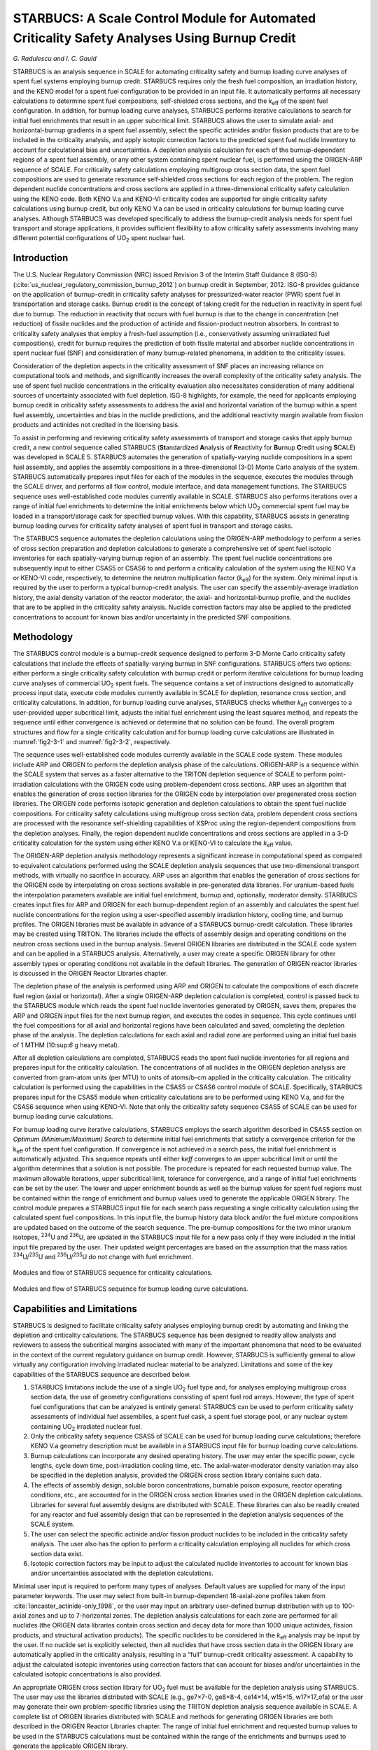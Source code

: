 .. _STARBUCS:

STARBUCS: A Scale Control Module for Automated Criticality Safety Analyses Using Burnup Credit
==============================================================================================

*G. Radulescu and I. C. Gauld*

STARBUCS is an analysis sequence in SCALE for automating criticality
safety and burnup loading curve analyses of spent fuel systems employing
burnup credit. STARBUCS requires only the fresh fuel composition, an
irradiation history, and the KENO model for a spent fuel configuration
to be provided in an input file. It automatically performs all necessary
calculations to determine spent fuel compositions, self-shielded cross
sections, and the *k*\ :sub:`eff` of the spent fuel configuration. In addition,
for burnup loading curve analyses, STARBUCS performs iterative
calculations to search for initial fuel enrichments that result in an
upper subcritical limit. STARBUCS allows the user to simulate axial- and
horizontal-burnup gradients in a spent fuel assembly, select the
specific actinides and/or fission products that are to be included in
the criticality analysis, and apply isotopic correction factors to the
predicted spent fuel nuclide inventory to account for calculational bias
and uncertainties. A depletion analysis calculation for each of the
burnup-dependent regions of a spent fuel assembly, or any other system
containing spent nuclear fuel, is performed using the ORIGEN-ARP
sequence of SCALE. For criticality safety calculations employing
multigroup cross section data, the spent fuel compositions are used to
generate resonance self-shielded cross sections for each region of the
problem. The region dependent nuclide concentrations and cross sections
are applied in a three-dimensional criticality safety calculation using
the KENO code. Both KENO V.a and KENO-VI criticality codes are supported
for single criticality safety calculations using burnup credit, but only
KENO V.a can be used in criticality calculations for burnup loading
curve analyses. Although STARBUCS was developed specifically to address
the burnup-credit analysis needs for spent fuel transport and storage
applications, it provides sufficient flexibility to allow criticality
safety assessments involving many different potential configurations of
UO\ :sub:`2` spent nuclear fuel.

Introduction
------------

The U.S. Nuclear Regulatory Commission (NRC) issued Revision 3 of the
Interim Staff Guidance 8 (ISG-8) (:cite:`us_nuclear_regulatory_commission_burnup_2012`) on burnup credit in
September, 2012. ISG-8 provides guidance on the application of
burnup-credit in criticality safety analyses for pressurized-water
reactor (PWR) spent fuel in transportation and storage casks. Burnup
credit is the concept of taking credit for the reduction in reactivity
in spent fuel due to burnup. The reduction in reactivity that occurs
with fuel burnup is due to the change in concentration (net reduction)
of fissile nuclides and the production of actinide and fission-product
neutron absorbers. In contrast to criticality safety analyses that
employ a fresh-fuel assumption (i.e., conservatively assuming
unirradiated fuel compositions), credit for burnup requires the
prediction of both fissile material and absorber nuclide concentrations
in spent nuclear fuel (SNF) and consideration of many burnup-related
phenomena, in addition to the criticality issues.

Consideration of the depletion aspects in the criticality assessment of
SNF places an increasing reliance on computational tools and methods,
and significantly increases the overall complexity of the criticality
safety analysis. The use of spent fuel nuclide concentrations in the
criticality evaluation also necessitates consideration of many
additional sources of uncertainty associated with fuel depletion. ISG-8
highlights, for example, the need for applicants employing burnup credit
in criticality safety assessments to address the axial and horizontal
variation of the burnup within a spent fuel assembly, uncertainties and
bias in the nuclide predictions, and the additional reactivity margin
available from fission products and actinides not credited in the
licensing basis.

To assist in performing and reviewing criticality safety assessments of
transport and storage casks that apply burnup credit, a new control
sequence called STARBUCS (**St**\ andardized **A**\ nalysis of
**R**\ eactivity for **Bu**\ rnup **C**\ redit using **S**\ CALE) was
developed in SCALE 5. STARBUCS automates the generation of
spatially-varying nuclide compositions in a spent fuel assembly, and
applies the assembly compositions in a three-dimensional (3-D)
Monte Carlo analysis of the system. STARBUCS automatically prepares
input files for each of the modules in the sequence, executes the
modules through the SCALE driver, and performs all flow control, module
interface, and data management functions. The STARBUCS sequence uses
well-established code modules currently available in SCALE. STARBUCS
also performs iterations over a range of initial fuel enrichments to
determine the initial enrichments below which UO\ :sub:`2` commercial
spent fuel may be loaded in a transport/storage cask for specified
burnup values. With this capability, STARBUCS assists in generating
burnup loading curves for criticality safety analyses of spent fuel in
transport and storage casks.

The STARBUCS sequence automates the depletion calculations using the
ORIGEN-ARP methodology to perform a series of cross section preparation
and depletion calculations to generate a comprehensive set of spent fuel
isotopic inventories for each spatially-varying burnup region of an
assembly. The spent fuel nuclide concentrations are subsequently input
to either CSAS5 or CSAS6 to and perform a criticality calculation of the
system using the KENO V.a or KENO-VI code, respectively, to determine
the neutron multiplication factor (*k*\ :sub:`eff`) for the system. Only
minimal input is required by the user to perform a typical burnup-credit
analysis. The user can specify the assembly-average irradiation history,
the axial density variation of the reactor moderator, the axial- and
horizontal-burnup profile, and the nuclides that are to be applied in
the criticality safety analysis. Nuclide correction factors may also be
applied to the predicted concentrations to account for known bias and/or
uncertainty in the predicted SNF compositions.

Methodology
-----------

The STARBUCS control module is a burnup-credit sequence designed to
perform 3-D Monte Carlo criticality safety calculations that include the
effects of spatially-varying burnup in SNF configurations. STARBUCS
offers two options: either perform a single criticality safety
calculation with burnup credit or perform iterative calculations for
burnup loading curve analyses of commercial UO\ :sub:`2` spent fuels.
The sequence contains a set of instructions designed to automatically
process input data, execute code modules currently available in SCALE
for depletion, resonance cross section, and criticality calculations. In
addition, for burnup loading curve analyses, STARBUCS checks whether
*k*\ :sub:`eff` converges to a user-provided upper subcritical limit, adjusts
the initial fuel enrichment using the least squares method, and repeats
the sequence until either convergence is achieved or determine that no
solution can be found. The overall program structures and flow for a
single criticality calculation and for burnup loading curve calculations
are illustrated in :numref:`fig2-3-1` and :numref:`fig2-3-2`, respectively.

The sequence uses well-established code modules currently available in
the SCALE code system. These modules include ARP and ORIGEN to perform
the depletion analysis phase of the calculations. ORIGEN-ARP is a
sequence within the SCALE system that serves as a faster alternative to
the TRITON depletion sequence of SCALE to perform point-irradiation
calculations with the ORIGEN code using problem-dependent cross
sections. ARP uses an algorithm that enables the generation of cross
section libraries for the ORIGEN code by interpolation over pregenerated
cross section libraries. The ORIGEN code performs isotopic generation
and depletion calculations to obtain the spent fuel nuclide
compositions. For criticality safety calculations using multigroup cross
section data, problem dependent cross sections are processed with the
resonance self-shielding capabilities of XSProc using the
region-dependent compositions from the depletion analyses. Finally, the
region dependent nuclide concentrations and cross sections are applied
in a 3-D criticality calculation for the system using either KENO V.a or
KENO-VI to calculate the *k*\ :sub:`eff` value.

The ORIGEN-ARP depletion analysis methodology represents a significant
increase in computational speed as compared to equivalent calculations
performed using the SCALE depletion analysis sequences that use
two-dimensional transport methods, with virtually no sacrifice in
accuracy. ARP uses an algorithm that enables the generation of cross
sections for the ORIGEN code by interpolating on cross sections
available in pre-generated data libraries. For uranium-based fuels the
interpolation parameters available are initial fuel enrichment, burnup
and, optionally, moderator density. STARBUCS creates input files for ARP
and ORIGEN for each burnup-dependent region of an assembly and
calculates the spent fuel nuclide concentrations for the region using a
user-specified assembly irradiation history, cooling time, and burnup
profiles. The ORIGEN libraries must be available in advance of a
STARBUCS burnup-credit calculation. These libraries may be created using
TRITON. The libraries include the effects of assembly design and
operating conditions on the neutron cross sections used in the burnup
analysis. Several ORIGEN libraries are distributed in the SCALE code
system and can be applied in a STARBUCS analysis. Alternatively, a user
may create a specific ORIGEN library for other assembly types or
operating conditions not available in the default libraries. The
generation of ORIGEN reactor libraries is discussed in the ORIGEN
Reactor Libraries chapter.

The depletion phase of the analysis is performed using ARP and ORIGEN to
calculate the compositions of each discrete fuel region (axial or
horizontal). After a single ORIGEN-ARP depletion calculation is
completed, control is passed back to the STARBUCS module which reads the
spent fuel nuclide inventories generated by ORIGEN, saves them, prepares
the ARP and ORIGEN input files for the next burnup region, and executes
the codes in sequence. This cycle continues until the fuel compositions
for all axial and horizontal regions have been calculated and saved,
completing the depletion phase of the analysis. The depletion
calculations for each axial and radial zone are performed using an
initial fuel basis of 1 MTHM (10:sup:`6` g heavy metal).

After all depletion calculations are completed, STARBUCS reads the spent
fuel nuclide inventories for all regions and prepares input for the
criticality calculation. The concentrations of all nuclides in the
ORIGEN depletion analysis are converted from gram-atom units (per MTU)
to units of atoms/b-cm applied in the criticality calculation. The
criticality calculation is performed using the capabilities in the CSAS5
or CSAS6 control module of SCALE. Specifically, STARBUCS prepares input
for the CSAS5 module when criticality calculations are to be performed
using KENO V.a, and for the CSAS6 sequence when using KENO-VI. Note that
only the criticality safety sequence CSAS5 of SCALE can be used for
burnup loading curve calculations.

For burnup loading curve iterative calculations, STARBUCS employs the
search algorithm described in CSAS5 section on *Optimum
(Minimum/Maximum) Search* to determine initial fuel enrichments that
satisfy a convergence criterion for the k\ :sub:`eff` of the spent fuel
configuration. If convergence is not achieved in a search pass, the
initial fuel enrichment is automatically adjusted. This sequence repeats
until either k\ *eff* converges to an upper subcritical limit or until
the algorithm determines that a solution is not possible. The procedure
is repeated for each requested burnup value. The maximum allowable
iterations, upper subcritical limit, tolerance for convergence, and a
range of initial fuel enrichments can be set by the user. The lower and
upper enrichment bounds as well as the burnup values for spent fuel
regions must be contained within the range of enrichment and burnup
values used to generate the applicable ORIGEN library. The control
module prepares a STARBUCS input file for each search pass requesting a
single criticality calculation using the calculated spent fuel
compositions. In this input file, the burnup history data block and/or
the fuel mixture compositions are updated based on the outcome of the
search sequence. The pre-burnup compositions for the two minor uranium
isotopes, :sup:`234`\ U and :sup:`236`\ U, are updated in the STARBUCS
input file for a new pass only if they were included in the initial
input file prepared by the user. Their updated weight percentages are
based on the assumption that the mass ratios
:sup:`234`\ U/\ :sup:`235`\ U and :sup:`236`\ U/\ :sup:`235`\ U do not
change with fuel enrichment.

.. _fig2-3-1:
.. figure:: figs/STARBUCS/fig1.png
  :align: center
  :width: 600

  Modules and flow of STARBUCS sequence for criticality calculations.

.. _fig2-3-2:
.. figure:: figs/STARBUCS/fig2.png
  :align: center
  :width: 600

  Modules and flow of STARBUCS sequence for burnup loading curve calculations.

.. _cap-and-lim:

Capabilities and Limitations
----------------------------

STARBUCS is designed to facilitate criticality safety analyses employing
burnup credit by automating and linking the depletion and criticality
calculations. The STARBUCS sequence has been designed to readily allow
analysts and reviewers to assess the subcritical margins associated with
many of the important phenomena that need to be evaluated in the context
of the current regulatory guidance on burnup credit. However, STARBUCS
is sufficiently general to allow virtually any configuration involving
irradiated nuclear material to be analyzed. Limitations and some of the
key capabilities of the STARBUCS sequence are described below.

1. STARBUCS limitations include the use of a single UO\ :sub:`2` fuel
   type and, for analyses employing multigroup cross section data, the
   use of geometry configurations consisting of spent fuel rod arrays.
   However, the type of spent fuel configurations that can be analyzed
   is entirely general. STARBUCS can be used to perform criticality
   safety assessments of individual fuel assemblies, a spent fuel cask,
   a spent fuel storage pool, or any nuclear system containing
   UO\ :sub:`2` irradiated nuclear fuel.

2. Only the criticality safety sequence CSAS5 of SCALE can be used for
   burnup loading curve calculations; therefore KENO V.a geometry
   description must be available in a STARBUCS input file for burnup
   loading curve calculations.

3. Burnup calculations can incorporate any desired operating history.
   The user may enter the specific power, cycle lengths, cycle down
   time, post-irradiation cooling time, etc. The axial-water-moderator
   density variation may also be specified in the depletion analysis,
   provided the ORIGEN cross section library contains such data.

4. The effects of assembly design, soluble boron concentrations,
   burnable poison exposure, reactor operating conditions, etc., are
   accounted for in the ORIGEN cross section libraries used in the
   ORIGEN depletion calculations. Libraries for several fuel assembly
   designs are distributed with SCALE. These libraries can also be
   readily created for any reactor and fuel assembly design that can be
   represented in the depletion analysis sequences of the SCALE system.

5. The user can select the specific actinide and/or fission product
   nuclides to be included in the criticality safety analysis. The user
   also has the option to perform a criticality calculation employing
   all nuclides for which cross section data exist.

6. Isotopic correction factors may be input to adjust the calculated
   nuclide inventories to account for known bias and/or uncertainties
   associated with the depletion calculations.

Minimal user input is required to perform many types of analyses.
Default values are supplied for many of the input parameter keywords.
The user may select from built-in burnup-dependent 18-axial-zone
profiles taken from :cite:`lancaster_actinide-only_1998`, or the user may input an arbitrary
user-defined burnup distribution with up to 100-axial zones and up to
7-horizontal zones. The depletion analysis calculations for each zone
are performed for all nuclides (the ORIGEN data libraries contain cross
section and decay data for more than 1000 unique actinides, fission
products, and structural activation products). The specific nuclides to
be considered in the *k*\ :sub:`eff` analysis may be input by the user. If no
nuclide set is explicitly selected, then all nuclides that have cross
section data in the ORIGEN library are automatically applied in the
criticality analysis, resulting in a “full” burnup-credit criticality
assessment. A capability to adjust the calculated isotopic inventories
using correction factors that can account for biases and/or
uncertainties in the calculated isotopic concentrations is also
provided.

An appropriate ORIGEN cross section library for UO\ :sub:`2` fuel must
be available for the depletion analysis using STARBUCS. The user may use
the libraries distributed with SCALE (e.g., ge7×7-0, ge8×8-4, ce14×14,
w15×15, w17×17_ofa) or the user may generate their own problem-specific
libraries using the TRITON depletion analysis sequence available in
SCALE. A complete list of ORIGEN libraries distributed with SCALE and
methods for generating ORIGEN libraries are both described in the ORIGEN
Reactor Libraries chapter. The range of initial fuel enrichment and
requested burnup values to be used in the STARBUCS calculations must be
contained within the range of the enrichments and burnups used to
generate the applicable ORIGEN library.

The user is required to provide a complete KENO V.a model of the spent
fuel configuration for burnup loading curve calculations and a complete
KENO V.a or KENO-VI model of the spent fuel configuration for single
criticality calculations using burnup credit. The initial material
composition information is defined in a standard composition data block.
The fuel material is automatically depleted in the sequence for each of
the burnup-dependent regions or zones in the problem. The nuclide
concentrations after irradiation and decay are automatically applied to
the KENO criticality analysis. The mixture numbers for each of the fuel
regions are identified by unique mixture numbers assigned automatically
by STARBUCS based on the axial and horizontal regions in the problem
(see :numref:`fig2-3-3`). The user is required to specify the geometry/extent
of the axial and horizontal zones in the KENO model and apply the
appropriate mixture numbers for the desired configuration based on the
mixture identifying scheme. STARBUCS performs no checking of the
criticality model to verify that all mixtures in the problem have been
used or that the order of the mixture numbers in the KENO model
corresponds to the corresponding order of the input burnup profile. This
provides the user a great deal of flexibility in setting up problems.
However, it also requires that the user accurately prepare the input
files to ensure that the spent fuel zone mixtures are assigned to the
correct KENO V.a or KENO-VI geometry regions. For instance, the user
could (intentionally) reverse the order of the axial-material
identifiers in the KENO model to simulate inverted fuel, or zone
mixtures could be omitted to simulate a problem using only a subset of
the available fuel zones that were simulated in the depletion analysis.

.. _fig2-3-3:
.. figure:: figs/STARBUCS/fig3.png
  :align: center
  :width: 600

  Fuel and material mixture numbering convention used in STARBUCS.

.. _fig2-3-4:
.. figure:: figs/STARBUCS/fig4.png
  :align: center
  :width: 600

  Example of mixture numbering scheme used in STARBUCS.

There are several conventions that must be followed when using STARBUCS.
In general, these relate to the specification of materials and mixture
numbering of the cross section mixing table.

1. The maximum number of horizontal zones is restricted to seven if
   there is no gap or second moderator mixture, six if a gap or second
   moderator mixture is defined, and five if both a gap and a second
   moderator are defined. The number of axial-fuel zones is limited such
   that the product of horizontal zones ∗ axial zones is less than or
   equal to 100. These limits constrain the maximum mixture number used
   for burned fuel in the KENO criticality calculation to less than 1000
   and assign unique mixture numbers to clad, moderator, and gap
   mixtures for lattice cell descriptions. The convention used to number
   the depleted fuel zones is to start at mixture 101 and increment by 1
   for each axial-burnup region. Thus, for a case with 10 axial-burnup
   regions, the fuel mixtures used in the criticality analysis would
   range from 101 to 110. For a similar case having two horizontal zones
   in addition to the axial zones, the mixture numbers would also
   include mixtures 201 to 210.

2. Mixture numbers for the clad, gap (if applicable), and moderator may
   also be used directly in the KENO model. Additional unique mixture
   numbers are required by the code for the lattice cell descriptions
   for each separate fuel zone (except for mixture 0 for void). These
   additional mixtures are assigned automatically by the code and are
   shown in :numref:`fig2-3-3` for a lattice cell consisting of fuel, gap,
   clad, and moderator. The additional mixture numbers may also be used
   directly in the KENO model. Mixture number allocation is illustrated
   in :numref:`fig2-3-4` for an example case where the number of different
   horizontal zones is four and the maximum number of axial zones is
   limited to 25.

3. All structural materials in the problem must have mixture numbers
   different from the numbers automatically generated by the code (see
   :numref:`fig2-3-4` for an example of available mixture numbers). For the
   example shown in :numref:`fig2-3-4`, mixtures 5–100, 126–200, 226–300,
   326–400, 501, 601, 701, 426–500, and 801–2147 are not allocated by
   STARBUCS and may be defined by the user in the composition data block
   and used in the geometry model. If the constraints in paragraph 1 are
   followed, mixture numbers less than 100 that were not used for fuel,
   gap, clad, moderator and mixture numbers from 1001 to 2147 are always
   available for structural materials. Note that STARBUCS does not
   provide a warning or stop program execution if a mixture number
   assigned to a structural material has also been generated internally
   by the computer code. The mixture numbers for structural materials
   are not changed and are thus applied in the KENO model in a
   one-to-one correspondence with the standard composition mixture as
   done for typical CSAS calculations. Therefore, the use of a mixture
   number for structural materials that is identical to one of the
   mixture numbers automatically generated by the code results in the
   combination of both materials in the composition for the mixture
   number.

4. Not all SCALE standard composition alphanumeric names (see the
   Standard Composition Library chapter) are currently recognized by
   STARBUCS. The use of special materials (e.g., C-GRAPHITE, NIINCONEL,
   H-POLY), particularly as fuel materials, that have nuclide
   identifiers that are not readily translated to ORIGEN ZA numbers
   should be avoided since these materials cannot be depleted.

5. A single STARBUCS calculation is limited to a single initial fuel
   type (composition, enrichment, assembly design, etc.). Configurations
   involving multiple fuel types may be solved by running a separate
   STARBUCS case for each type, saving the corresponding CSAS cases
   generated by STARBUCS that contain the irradiated fuel nuclide
   compositions, and manually merging the cases in such a way that all
   required fuel types are represented in the final case.


Input Description
-----------------


STARBUCS input is divided into different data blocks containing related
types of information. The standard composition data block used to define
initial (fresh) fuel composition and all other materials in the
criticality analysis problem, is read and processed by the material and
cross section processing module of SCALE (XSProc) and conforms to the
standard input conventions (see
Chapter \ 7 (SECTIONREFERENCE)
In addition to the standard composition data, three more input data
blocks are required by STARBUCS. The data blocks are entered in the form

.. highlight:: scale

::

  READ XXXX    input data   END XXXX

where **XXXX** is the data block keyword for the type of data being
entered. The types of data blocks that are entered include general
control parameter information, irradiation history and decay data or
search parameter data, and the KENO V.a or KENO-VI input specifications.
The valid block keywords for a single criticality safety calculation
using burnup credit and for burnup loading curve calculations are listed
in :numref:`tab2-3-1` and :numref:`tab2-3-2`, respectively. A minimum of four
characters is required for most keywords. The exception is the
criticality model input data block READ KENOVA or READ KENOVI in which
case the code must check additional character positions to determine the
CSAS control sequence to be executed. The keywords can be up to twelve
characters long, the first four of which must be input exactly as listed
in the table. Entering the words **READ XXXX** followed by one or more
blanks activates the data block input. All input data pertinent to block
**XXXX** are then entered. Entering **END XXXX** followed by two or more
blanks terminates data block **XXXX**.

.. _tab2-3-1:
.. table:: Valid data block keywords for a single criticality safety calculation using burnup credit
  :align: center

  +---------------------+---------------------+
  | **Data block type** | **Block keyword**   |
  +---------------------+---------------------+
  | Control parameters  | CONTROL             |
  +---------------------+---------------------+
  | Burnup history      | HISTORY or BURNDATA |
  +---------------------+---------------------+
  | KENO V.a input      | KENOVA or KENO5     |
  +---------------------+---------------------+
  | KENO-VI input       | KENOVI or KENO6     |
  +---------------------+---------------------+

.. _tab2-3-2:
.. table:: Valid data block keywords for burnup loading curve calculations.
  :align: center

  +---------------------+-------------------+
  | **Data block type** | **Block keyword** |
  +---------------------+-------------------+
  | Control parameters  | CONTROL           |
  +---------------------+-------------------+
  | Search parameters   | SEARCH            |
  +---------------------+-------------------+
  | KENO V.a input      | KENOVA or KENO5   |
  +---------------------+-------------------+

All input within a data block is entered using keywords and is free
format. Keyword entries may be of variable or array type. Variable
keyword entries include the keyword plus the “=”, followed by the value.
Array keywords are usually followed by a series of entries, each
separated by a blank or comma, and must always be terminated with an END
that does not begin in column one. In some instances a single value may
be input as an array entry; however, the word END is still always
required. Within a given input data block the keyword entries may be in
any order.

A single data entry may be entered anywhere on a line but cannot be
divided between two lines; however, array data entries may be divided
over many lines. The code identifies data keywords using only the first
four (maximum) characters in the keyword name. Beyond the first four
characters, the user may enter any alphanumeric or special character
acceptable in FORTRAN, including single blanks, before the “=”
character. Floating-point data may be entered in various forms; for
example, the value 12340.0 may be entered as: 12340, 12340.0, 1.234+4,
1.234E+4, 1.234E4, or 1.234E+04. Also, the value 0.012 may be entered as
12E−3, 12−3, 1.2−2, etc. Numeric data must be followed immediately by
one or more blanks or a comma.

Overview of input structure
~~~~~~~~~~~~~~~~~~~~~~~~~~~

An overview of the input to the STARBUCS sequence is given in
:numref:`tab2-3-3`. This table provides an outline of the input data block
structure. The input data in positions 1 to 5 (see :numref:`tab2-3-3`) are read
and processed by the material and cross section processing module of
SCALE (XSProc). These are the first data read by the code and must be in
the order indicated. Data positions 6, 7 or 8, and 9 are read directly
by STARBUCS and may be entered in any order.

.. _tab2-3-3:
.. table:: Outline of input data for the STARBUCS sequence
  :align: center

  +-----------------+-----------------+-----------------+-----------------+
  | **Data**        | **Type of       | **Data entry**  | **Comments**    |
  |                 | data**          |                 |                 |
  | **position**    |                 |                 |                 |
  +-----------------+-----------------+-----------------+-----------------+
  |                 | Sequence name   | =STARBUCS       | Start in column |
  |                 |                 |                 | one             |
  +-----------------+-----------------+-----------------+-----------------+
  | 1               | TITLE           | Enter a title   | 80 characters   |
  +-----------------+-----------------+-----------------+-----------------+
  | 2               | Standard SCALE  | Library name    | The currently   |
  |                 | pointwise or    |                 | available       |
  |                 | multigroup      |                 | standard SCALE  |
  |                 | cross section   |                 | cross section   |
  |                 | library name or |                 | libraries are   |
  |                 |                 |                 | listed in the   |
  |                 | the name of a   |                 | SCALE Cross     |
  |                 | user-supplied   |                 | Section         |
  |                 | multigroup      |                 | Libraries       |
  |                 | cross section   |                 | chapter, table  |
  |                 | library         |                 | *Standard SCALE |
  |                 |                 |                 | Cross-Section   |
  |                 |                 |                 | Libraries*.     |
  |                 |                 |                 |                 |
  |                 |                 |                 | STARBUCS allows |
  |                 |                 |                 | a non-standard  |
  |                 |                 |                 | SCALE           |
  |                 |                 |                 | multigroup      |
  |                 |                 |                 | cross section   |
  |                 |                 |                 | library to be   |
  |                 |                 |                 | used in a       |
  |                 |                 |                 | criticality     |
  |                 |                 |                 | calculation.    |
  +-----------------+-----------------+-----------------+-----------------+
  | 3               | Standard        | Enter the       | Begins this     |
  |                 | Composition     | appropriate     | data block with |
  |                 | specification   | data            | READ COMP and   |
  |                 | data            |                 | terminate with  |
  |                 |                 |                 | END COMP. See   |
  |                 |                 |                 | Standard        |
  |                 |                 |                 | Composition     |
  |                 |                 |                 | section for     |
  |                 |                 |                 | details.        |
  +-----------------+-----------------+-----------------+-----------------+
  | 4               | Type of         | LATTICECELL     | Begins this     |
  |                 | calculation     |                 | data block with |
  |                 |                 |                 | READ CELL and   |
  |                 |                 |                 | terminates with |
  |                 |                 |                 | END CELL. Only  |
  |                 |                 |                 | regular unit    |
  |                 |                 |                 | cells may be    |
  |                 |                 |                 | used. See       |
  |                 |                 |                 | XSProc section  |
  |                 |                 |                 | for details.    |
  +-----------------+-----------------+-----------------+-----------------+
  | 5               | Unit cell       | Enter the       | Each dimension  |
  |                 | geometry        | appropriate     | may be entered  |
  |                 | specification\  | data            | as a diameter.  |
  |                 | :sup:`a`        |                 | See XSProc      |
  |                 |                 |                 | section for     |
  |                 |                 |                 | LATTICECELL.    |
  +-----------------+-----------------+-----------------+-----------------+
  | 6               | Control         | Enter the       | Begins this     |
  |                 | parameter data  | desired data    | data block with |
  |                 |                 |                 | READ CONT and   |
  |                 |                 |                 | terminate with  |
  |                 |                 |                 | END CONT.       |
  |                 |                 |                 | See Conntrol pa\|
  |                 |                 |                 | rameter data sec|
  +-----------------+-----------------+-----------------+-----------------+
  | 7\ :sup:`b`     | Burnup history  | Enter the       | Begins this     |
  |                 | specification   | desired data    | data block with |
  |                 |                 | for each cycle  | READ HISTORY    |
  |                 |                 |                 | (or BURNDATA)   |
  |                 |                 |                 | and terminate   |
  |                 |                 |                 | with            |
  |                 |                 |                 | END HISTORY (or |
  |                 |                 |                 | BURNDATA).      |
  |                 |                 |                 | See Burnup hist/|
  |                 |                 |                 | ory data sec.   |
  +-----------------+-----------------+-----------------+-----------------+
  | 8\ :sup:`b`     | Search          | Enter the       | Begins this     |
  |                 | parameter data  | desired data    | data block with |
  |                 |                 |                 | READ SEARCH and |
  |                 |                 |                 | terminate with  |
  |                 |                 |                 | END SEARCH.     |
  |                 |                 |                 | See Search para/|
  |                 |                 |                 | meter data sec. |
  +-----------------+-----------------+-----------------+-----------------+
  | 9               | KENO data       | Enter KENO      | Begins this     |
  |                 |                 | criticality     | data block with |
  |                 |                 | model           | READ KENOVA (or |
  |                 |                 |                 | KENO5) and      |
  |                 |                 |                 | terminate with  |
  |                 |                 |                 | END KENOVA (or  |
  |                 |                 |                 | KENO5).         |
  |                 |                 |                 |                 |
  |                 |                 |                 | For KENO-VI use |
  |                 |                 |                 | block keyword   |
  |                 |                 |                 | KENOVI (or      |
  |                 |                 |                 | KENO6) in place |
  |                 |                 |                 | of KENOVA       |
  |                 |                 |                 | (or KENO5). See |
  |                 |                 |                 | Keno Input Data.|
  +-----------------+-----------------+-----------------+-----------------+
  |                 | Terminate input | END             | Must begin in   |
  |                 |                 |                 | column 1.       |
  +-----------------+-----------------+-----------------+-----------------+
  | :sup:`a` \Input |                 |                 |                 |
  | data required o\|                 |                 |                 |
  | nly for critica\|                 |                 |                 |
  | lity calculatio\|                 |                 |                 |
  | ns employing    |                 |                 |                 |
  | multigroup      |                 |                 |                 |
  | cross section   |                 |                 |                 |
  | libraries. Only |                 |                 |                 |
  | one unit cell   |                 |                 |                 |
  | may be defined  |                 |                 |                 |
  | in the cell     |                 |                 |                 |
  | data block for  |                 |                 |                 |
  | STARBUCS.       |                 |                 |                 |
  |                 |                 |                 |                 |
  | :sup:`b` Either |                 |                 |                 |
  | burnup history  |                 |                 |                 |
  | specification   |                 |                 |                 |
  | or search       |                 |                 |                 |
  | parameter data  |                 |                 |                 |
  | may be defined  |                 |                 |                 |
  | in a STARBUCS   |                 |                 |                 |
  | input.          |                 |                 |                 |
  +-----------------+-----------------+-----------------+-----------------+

Sequence specification card
~~~~~~~~~~~~~~~~~~~~~~~~~~~

The STARBUCS analytical sequence is initiated with “=STARBUCS” beginning
in column 1 of the input. This instructs the SCALE driver module to
execute the STARBUCS sequence. The input data are then entered in
free-format. The input is terminated with the word “END” starting in
column 1. An “END” is a special data item, which may be used to delimit
an input data block, end an array of input items, and terminate the
input for the case. In the context of input data blocks, the “END” has a
name or label associated with it. An “END” used to terminate an array of
entries must not begin in column 1 as this instructs the SCALE driver to
terminate input to the sequence.

Optional sequence parameters
~~~~~~~~~~~~~~~~~~~~~~~~~~~~

To check the input data, run STARBUCS and specify PARM=CHECK or PARM=CHK
after the analytical sequence specification as shown below.

::

  =STARBUCS PARM=CHK

Other optional input for the PARM field to control multigroup resonance
self-shielding calculations are described in the XSProc section of this
manual.

XSProc
~~~~~~

The XSProc is used to read and process the standard composition
specification data that define the initial compositions of the fuel and
all structural materials in the problem, into mixing tables and unit
cell geometry information that are used by STARBUCS. All composition
data required for the problem are entered as standard composition
entries. A detailed description of this portion of the input can be
found in the section on XSProc (Chapter 7 (SECTIONREFERENCE)). Only one UO\ :sub:`2` fuel
type is permitted in STARBUCS. Therefore, a single fuel mixture defining
the fresh fuel composition and, for criticality safety calculations
employing multigroup cross sections, the geometry description of a
single fuel lattice cell are required in a STARBUCS input file. Only the
regular unit cells SQUAREPITCH, TRIANGPITCH, SPHSQUAREP, SPHTRIANGP, and
SYMMSLACELL may be specified for the LATTICECELL entry. Outside
diameters of the fuel, gap, and clad mixtures (i.e., not the radii) are
required.

Control parameter data
~~~~~~~~~~~~~~~~~~~~~~

The control parameter data block allows the user to specify control
parameters and array data related to many of the burnup-credit analysis
parameters to be used in the problem. All input is by keyword entry. All
keywords are three-character identifiers that must be followed
immediately by an equals sign (“=”). The keywords may be in any order
within a data block. Input to the parameter data block is initiated with
the data block keywords **READ CONTROL** (only first four characters of
block name are required). The data block is terminated by the keywords
**END CONTROL**.

The types of control parameter data that may be input are summarized in
Table 2.3.4. The individual keyword entries are described below.

1.  ARP= NAME OF THE ORIGEN LIBRARY TO BE USED. A character string with
    the name of the ORIGEN library to be used in the depletion
    calculation. This is a required entry. The library must be defined
    in the SCALE text file ARPDATA.TXT that contains the cross section
    library names and interpolation data used by ARP. A description of
    an ARP input and the location of the ORIGEN cross section libraries
    are provided in *ARP Input Description* located in the ORIGEN ARP
    Module chapter. STARBUCS calculations are limited to UO\ :sub:`2`
    spent fuels.

2.  NAX= NUMBER OF AXIAL ZONES. This is the number of axial-burnup
    subdivisions. For a user-input profile the value of NAX is
    determined automatically by the code, and the NAX keyword is
    optional, provided the AXP= array has been entered. The maximum
    value of NAX must be chosen such that due product of NAX \* NHZ is
    less than or equal to 100 (i.e., NAX:sub:`max` is 100, 50, 33, 25,
    20, 16, or 14 when the number of horizontal zones is 1, 2, 3, 4, 5,
    6, or 7, respectively). By default, the profile is automatically
    normalized to unity by the code unless NPR=no. Built-in
    burnup-dependent 18‑axial-zone profiles may be selected with an
    entry of –18. These built-in profiles and the burnup range over
    which they are applied, are listed in :numref:`tab2-3-5`. These profiles
    have been proposed elsewhere (Ref. 2) as bounding axial profiles and
    are included as options for convenience only. The default value of
    NAX is –18 (use built-in profiles).

3.  NHZ= NUMBER OF HORIZONTAL ZONES. This is the number of
    horizontal-burnup subdivisions in the assembly. An optional entry if
    no horizontal profile is requested. The maximum value is seven
    zones. The exact limit is determined by the number of mixtures
    defined in the lattice cell description. If a gap and second
    moderator type are used the number of horizontal zones is limited to
    five.

4.  NUC= BURNUP-CREDIT NUCLIDES used in the criticality calculation. A
    list of actinides and/or fission products that are to be included in
    the KENO criticality safety calculation. This is an array entry
    keyword and is delimited by the keyword END. The nuclides are
    entered using their standard composition alphanumeric names, as
    listed in the Standard Composition Library chapter of the SCALE
    manual. Isotopic correction factors may be entered, optionally,
    immediately following the nuclide name. The isotopic correction
    factors will be multiplied times the spent fuel nuclide
    concentrations to account for isotopic composition bias.
    The concentration of any nuclide that does not have a correction
    factor is not adjusted. To select all available actinide and fission
    product nuclides (with cross section data and atom densities greater
    than 1.0E−29) for the criticality calculation, the user may select
    NUC= ALL, without an END terminator. This is the only situation
    where an array entry does not require an END. Note that the set of
    nuclides tracked by ORIGEN in any decay or irradiation calculation,
    documented in the ORIGEN Reaction Resource Contents chapter, is much
    larger than the set of nuclides with available cross sections for
    neutron transport calculations, documented in the SCALE Cross
    Section Libraries chapter. Only nuclides with available cross
    sections for neutron transport calculations are included in the
    irradiated fuel compositions for criticality calculations.

5.  FLE= FUEL LIGHT ELEMENT NUCLIDES. A user-provided list of light
    element nuclides that are to be included in the irradiated fuel
    compositions for a CSAS5 or a CSAS6 calculation. This is an array
    entry keyword and is delimited by the keyword END. The nuclides are
    entered using their standard composition alphanumeric names, as
    listed in Standard Composition Library chapter of the SCALE manual.
    To select all available light element nuclides (with cross section
    data and atom densities greater than 1.0E−29) for the criticality
    calculation, the user may specify FLE= ALL, without an END
    terminator. This is the only situation where an array entry does not
    require an END. The use of the keyword FLE is not required if only
    o-16 is to be included in the composition of irradiated uranium
    oxide fuel pellets. For these material mixtures, o-16 will be
    automatically included in irradiated fuel compositions due to its
    significant concentration. Isotopic correction factors are not
    allowed for light element nuclides. Note that the set of nuclides
    tracked by ORIGEN in any decay or irradiation calculation,
    documented in the ORIGEN Reaction Resource Contents chapter, is much
    larger than the set of nuclides with available cross sections for
    neutron transport calculations, documented in the SCALE Cross
    Section Libraries chapter. Only nuclides with available cross
    sections for neutron transport calculations are included in the
    irradiated fuel compositions for criticality calculations.

6.  AXP= AXIAL-BURNUP PROFILE. The user-supplied axial-burnup profile of
    the assembly to be used in the analysis. This entry is required
    unless use of the built-in burnup-dependent axial profiles shown in
    :numref:`tab2-3-5` is requested (NAX= −18). If NAX is set to anything other
    than −18, the AXP array must contain NAX entries. Otherwise, the
    value of NAX is determined automatically by the code. By default
    (NPR=yes), the profile is automatically normalized by the code; this
    may be disabled by setting NPR=no. If the burnup profile is
    normalized, it is implicitly assumed that the height/volume of each
    axial region is uniform when determining the average fuel burnup
    (i.e., the burnup of each axial region is equally weighted). **The
    user is cautioned that if fuel region subdivisions of unequal volume
    are used, normalization should not be applied and the user must
    ensure a correct correspondence between the axial-profile input and
    the axial regions specified in the criticality calculation. AXP** is
    an array entry and must be delimited by an END that must not start
    in the first column.

7.  HZP= HORIZONTAL-BURNUP PROFILE. An optional array entry used to
    specify a burnup gradient across assemblies. The elements of the
    array are the ratios of the burnups of horizontal subdivisions in
    the assembly to average assembly burnup (entry for the POWER=
    keyword described in :ref:`burnup-history-data`). If NHZ is input, the HZP array
    must contain NHZ entries delimited by an END that must not start in
    the first column. Otherwise, the value of NHZ is determined
    automatically by the code. The profile will be normalized if NPR=yes
    (default). Sample problem 5 illustrates use of this option.

8.  FIX= FIXED ASSEMBLY POWER OPTION. Option to select a constant
    specific power level for the depletion analysis for all axial and
    horizontal zones of the assembly. For FIX=yes, the depletion
    analysis for all zones is performed using the specific power input
    in the power history data block for the POWER= keyword. The
    irradiation time is adjusted to achieve the desired burnup. The
    default of FIX=no applies a variable power for all zones and a
    constant irradiation time as defined by the BURN= keyword.

9.  NPR= NORMALIZE PROFILE. Option to control whether the user input
    axial- and horizontal-burnup profiles will be normalized. The input
    profiles are automatically normalized using NPR=yes (default). If
    fuel region subdivisions of unequal volume are used, NPR=NO should
    be specified.

10. MOD= AXIAL MODERATOR DENSITY. This is an array entry keyword and is
    delimited by the keyword END. The array dimension is equal to the
    number of axial zones (NAX entry) and the array values are provided
    in the same order as the AXP array elements. This input array is
    required only if the applicable ORIGEN library contains variable
    moderator density cross sections.

11. BUG= DEBUG PRINT OPTION. BUG=yes will print program debugging
    variables and arrays in STARBUCS. The default is BUG=no.

.. _tab2-3-4:
.. table:: Table of control parameter data.
  :align: center

  +-----------------+-----------------+-----------------+-----------------+
  | **Keyword**     | **Data**        | **Default**     | **Comments**    |
  |                 |                 |                 |                 |
  | **name**        | **type**        | **value**       |                 |
  +-----------------+-----------------+-----------------+-----------------+
  | READ CONTROL    |                 | Initiate        |                 |
  |                 |                 | reading the     |                 |
  |                 |                 | control         |                 |
  |                 |                 | parameter block |                 |
  |                 |                 | of data         |                 |
  +-----------------+-----------------+-----------------+-----------------+
  | ARP=            | Character       | None            | Name of the     |
  |                 |                 |                 | ORIGEN library  |
  |                 |                 |                 | to be used.     |
  |                 |                 |                 | Required.       |
  |                 |                 |                 | Library must be |
  |                 |                 |                 | defined in      |
  |                 |                 |                 | SCALE text file |
  |                 |                 |                 | ARPDATA.TXT.    |
  +-----------------+-----------------+-----------------+-----------------+
  | NAX=            | Integer         | −18             | Number of       |
  |                 |                 |                 | axial-burnup    |
  |                 |                 |                 | subdivisions in |
  |                 |                 |                 | fuel assembly.  |
  |                 |                 |                 | The value of    |
  |                 |                 |                 | NAX is          |
  |                 |                 |                 | determined      |
  |                 |                 |                 | automatically   |
  |                 |                 |                 | if an axial     |
  |                 |                 |                 | profile is      |
  |                 |                 |                 | input using     |
  |                 |                 |                 | AXP= entries.   |
  |                 |                 |                 | The maximum     |
  |                 |                 |                 | value of NAX is |
  |                 |                 |                 | 100. Default    |
  |                 |                 |                 | value (−18)     |
  |                 |                 |                 | applies a       |
  |                 |                 |                 | built-in        |
  |                 |                 |                 | 18‑axial-region |
  |                 |                 |                 | -burnup         |
  |                 |                 |                 | profile.        |
  +-----------------+-----------------+-----------------+-----------------+
  | NHZ=            | Integer         | 1               | Number of       |
  |                 |                 |                 | horizontal-burn |
  |                 |                 |                 | up              |
  |                 |                 |                 | subdivisions.   |
  |                 |                 |                 | Maximum value   |
  |                 |                 |                 | of              |
  |                 |                 |                 | 5–7 zones (see  |
  |                 |                 |                 | Sect. 2.3.4.5). |
  |                 |                 |                 | No entry is     |
  |                 |                 |                 | required if     |
  |                 |                 |                 | horizontal      |
  |                 |                 |                 | profile is not  |
  |                 |                 |                 | used.           |
  +-----------------+-----------------+-----------------+-----------------+
  | NUC=            | Character and   | None            | List of         |
  |                 | real mixed      |                 | burnup-credit   |
  |                 | array\ :sup:`a` |                 | nuclides, and   |
  |                 |                 |                 | optionally the  |
  |                 |                 |                 | corresponding   |
  |                 |                 |                 | isotopic        |
  |                 |                 |                 | correction      |
  |                 |                 |                 | factors, to be  |
  |                 |                 |                 | included in the |
  |                 |                 |                 | criticality     |
  |                 |                 |                 | calculation.\   |
  |                 |                 |                 | :sup:`b`        |
  |                 |                 |                 | Array entry     |
  |                 |                 |                 | generally       |
  |                 |                 |                 | delimited by    |
  |                 |                 |                 | END, unless ALL |
  |                 |                 |                 | is selected.    |
  |                 |                 |                 | Nuclides are    |
  |                 |                 |                 | input using     |
  |                 |                 |                 | their standard  |
  |                 |                 |                 | composition     |
  |                 |                 |                 | alphanumeric    |
  |                 |                 |                 | identifiers.    |
  +-----------------+-----------------+-----------------+-----------------+
  | FLE=            | Character       | o-16            | List of light   |
  |                 | array\ :sup:`a` |                 | element         |
  |                 |                 |                 | nuclides to be  |
  |                 |                 |                 | included in the |
  |                 |                 |                 | criticality     |
  |                 |                 |                 | calculation.\   |
  |                 |                 |                 | :sup:`b`        |
  |                 |                 |                 | Array entry     |
  |                 |                 |                 | generally       |
  |                 |                 |                 | delimited by    |
  |                 |                 |                 | END, unless ALL |
  |                 |                 |                 | is selected.    |
  |                 |                 |                 | Nuclides are    |
  |                 |                 |                 | input using     |
  |                 |                 |                 | their standard  |
  |                 |                 |                 | composition     |
  |                 |                 |                 | alphanumeric    |
  |                 |                 |                 | identifiers.    |
  +-----------------+-----------------+-----------------+-----------------+
  | AXP=            | Real array\     | See NAX         | Axial-burnup-pr |
  |                 | :sup:`a`        |                 | ofile           |
  |                 |                 |                 | array. Required |
  |                 |                 |                 | if NAX > 0. NAX |
  |                 |                 |                 | entries that    |
  |                 |                 |                 | define the      |
  |                 |                 |                 | axial-burnup    |
  |                 |                 |                 | shape. The      |
  |                 |                 |                 | profile is      |
  |                 |                 |                 | automatically   |
  |                 |                 |                 | normalized if   |
  |                 |                 |                 | NPR=YES         |
  |                 |                 |                 | (default).      |
  |                 |                 |                 | Delimited by    |
  |                 |                 |                 | END.            |
  +-----------------+-----------------+-----------------+-----------------+
  | HZP=            | Real array\     | None            | Horizontal-burn |
  |                 | :sup:`a`        |                 | up-profile      |
  |                 |                 |                 | array. Required |
  |                 |                 |                 | if NHZ > 1.     |
  |                 |                 |                 | Array containin |
  |                 |                 |                 | g               |
  |                 |                 |                 | NHZ entries     |
  |                 |                 |                 | that define the |
  |                 |                 |                 | horizontal,     |
  |                 |                 |                 | or radial,      |
  |                 |                 |                 | burnup profile  |
  |                 |                 |                 | for the         |
  |                 |                 |                 | analysis. Array |
  |                 |                 |                 | is              |
  |                 |                 |                 | automatically   |
  |                 |                 |                 | normalized by   |
  |                 |                 |                 | the code.       |
  |                 |                 |                 | Delimited by    |
  |                 |                 |                 | END.            |
  +-----------------+-----------------+-----------------+-----------------+
  | MOD=            | Real array\     | None            | Axial-moderator |
  |                 | :sup:`a`        |                 | density,        |
  |                 |                 |                 | applied in the  |
  |                 |                 |                 | fuel depletion  |
  |                 |                 |                 | analysis.       |
  |                 |                 |                 | Note that MOD=  |
  |                 |                 |                 | is required     |
  |                 |                 |                 | only if the     |
  |                 |                 |                 | ORIGEN library  |
  |                 |                 |                 | contains        |
  |                 |                 |                 | variable        |
  |                 |                 |                 | moderator       |
  |                 |                 |                 | density cross   |
  |                 |                 |                 | sections.       |
  |                 |                 |                 | NAX entries     |
  |                 |                 |                 | ordered as AXP= |
  |                 |                 |                 | array.          |
  |                 |                 |                 | Delimited by    |
  |                 |                 |                 | END. Moderator  |
  |                 |                 |                 | density default |
  |                 |                 |                 | values are not  |
  |                 |                 |                 | available in    |
  |                 |                 |                 | STARBUCS for    |
  |                 |                 |                 | variable        |
  |                 |                 |                 | moderator       |
  |                 |                 |                 | density cross   |
  |                 |                 |                 | sections.       |
  +-----------------+-----------------+-----------------+-----------------+
  | FIX=            | Character       | No              | Option to       |
  |                 |                 |                 | select a        |
  |                 |                 |                 | constant        |
  |                 |                 |                 | specific power  |
  |                 |                 |                 | level for all   |
  |                 |                 |                 | axial and       |
  |                 |                 |                 | horizontal      |
  |                 |                 |                 | zones of the    |
  |                 |                 |                 | assembly using  |
  |                 |                 |                 | FIX=yes.        |
  +-----------------+-----------------+-----------------+-----------------+
  | NPR=            | Character       | Yes             | Option to       |
  |                 |                 |                 | normalize       |
  |                 |                 |                 | user-input      |
  |                 |                 |                 | axial- and      |
  |                 |                 |                 | horizontal-burn |
  |                 |                 |                 | up              |
  |                 |                 |                 | profiles.       |
  |                 |                 |                 | Default is to   |
  |                 |                 |                 | automatically   |
  |                 |                 |                 | normalize       |
  |                 |                 |                 | profiles.       |
  +-----------------+-----------------+-----------------+-----------------+
  | BUG=            | Character       | No              | Optional debug  |
  |                 |                 |                 | printout with   |
  |                 |                 |                 | BUG=yes.        |
  +-----------------+-----------------+-----------------+-----------------+
  | END CONTROL     |                 | End of the      |                 |
  |                 |                 | control         |                 |
  |                 |                 | parameter block |                 |
  |                 |                 | of data         |                 |
  +-----------------+-----------------+-----------------+-----------------+
  |:sup:`a` Termina\|                 |                 |                 |
  | te array data   |                 |                 |                 |
  | entries with    |                 |                 |                 |
  | end. Do not     |                 |                 |                 |
  | place this end  |                 |                 |                 |
  | in column 1.    |                 |                 |                 |
  |                 |                 |                 |                 |
  |:sup:`b` Note th\|                 |                 |                 |
  | at the set of   |                 |                 |                 |
  | nuclides        |                 |                 |                 |
  | tracked by      |                 |                 |                 |
  | ORIGEN in any   |                 |                 |                 |
  | decay or        |                 |                 |                 |
  | irradiation     |                 |                 |                 |
  | calculation,    |                 |                 |                 |
  | documented in   |                 |                 |                 |
  | the ORIGEN      |                 |                 |                 |
  | Reaction        |                 |                 |                 |
  | Resource        |                 |                 |                 |
  | Contents        |                 |                 |                 |
  | chapter, is     |                 |                 |                 |
  | much larger     |                 |                 |                 |
  | than the set of |                 |                 |                 |
  | nuclides with   |                 |                 |                 |
  | available cross |                 |                 |                 |
  | sections for    |                 |                 |                 |
  | neutron         |                 |                 |                 |
  | transport       |                 |                 |                 |
  | calculations,   |                 |                 |                 |
  | documented in   |                 |                 |                 |
  | the SCALE Cross |                 |                 |                 |
  | Section         |                 |                 |                 |
  | Libraries       |                 |                 |                 |
  | chapter. Only   |                 |                 |                 |
  | nuclides with   |                 |                 |                 |
  | available cross |                 |                 |                 |
  | sections for    |                 |                 |                 |
  | neutron         |                 |                 |                 |
  | transport       |                 |                 |                 |
  | calculations    |                 |                 |                 |
  | are included in |                 |                 |                 |
  | the irradiated  |                 |                 |                 |
  | fuel            |                 |                 |                 |
  | compositions    |                 |                 |                 |
  | for criticality |                 |                 |                 |
  | calculations.   |                 |                 |                 |
  +-----------------+-----------------+-----------------+-----------------+

.. _tab2-3-5:
.. table:: Built-in burnup-dependent axial profiles, NAX= 18 from :cite:`lancaster_actinide-only_1998`)
  :align: center

  +-------------+-------------+-------------+-------------+-------------+
  | **Axial**   | **Fraction  | **Burnup    | **18 ≤      | **Burnup    |
  |             | of**        | < 18 GWd/MT | Burnup      | ≥ 30 GWd/MT |
  | **zone      |             | U**         | < 30 GWd/MT | U**         |
  | no.**       | **core      |             | U**         |             |
  |             | height**    |             |             |             |
  +-------------+-------------+-------------+-------------+-------------+
  |             |             | **1**       | **2**       | **3**       |
  +-------------+-------------+-------------+-------------+-------------+
  | 1           | 0.0278      | 0.649       | 0.668       | 0.652       |
  +-------------+-------------+-------------+-------------+-------------+
  | 2           | 0.0833      | 1.044       | 1.034       | 0.967       |
  +-------------+-------------+-------------+-------------+-------------+
  | 3           | 0.1389      | 1.208       | 1.150       | 1.074       |
  +-------------+-------------+-------------+-------------+-------------+
  | 4           | 0.1944      | 1.215       | 1.094       | 1.103       |
  +-------------+-------------+-------------+-------------+-------------+
  | 5           | 0.2500      | 1.214       | 1.053       | 1.108       |
  +-------------+-------------+-------------+-------------+-------------+
  | 6           | 0.3056      | 1.208       | 1.048       | 1.106       |
  +-------------+-------------+-------------+-------------+-------------+
  | 7           | 0.3611      | 1.197       | 1.064       | 1.102       |
  +-------------+-------------+-------------+-------------+-------------+
  | 8           | 0.4167      | 1.189       | 1.095       | 1.097       |
  +-------------+-------------+-------------+-------------+-------------+
  | 9           | 0.4722      | 1.188       | 1.121       | 1.094       |
  +-------------+-------------+-------------+-------------+-------------+
  | 10          | 0.5278      | 1.192       | 1.135       | 1.094       |
  +-------------+-------------+-------------+-------------+-------------+
  | 11          | 0.5833      | 1.195       | 1.140       | 1.095       |
  +-------------+-------------+-------------+-------------+-------------+
  | 12          | 0.6389      | 1.190       | 1.138       | 1.096       |
  +-------------+-------------+-------------+-------------+-------------+
  | 13          | 0.6944      | 1.156       | 1.130       | 1.095       |
  +-------------+-------------+-------------+-------------+-------------+
  | 14          | 0.7500      | 1.022       | 1.106       | 1.086       |
  +-------------+-------------+-------------+-------------+-------------+
  | 15          | 0.8056      | 0.756       | 1.049       | 1.059       |
  +-------------+-------------+-------------+-------------+-------------+
  | 16          | 0.8611      | 0.614       | 0.933       | 0.971       |
  +-------------+-------------+-------------+-------------+-------------+
  | 17          | 0.9167      | 0.481       | 0.669       | 0.738       |
  +-------------+-------------+-------------+-------------+-------------+
  | 18          | 0.9722      | 0.284       | 0.373       | 0.462       |
  +-------------+-------------+-------------+-------------+-------------+

.. _burnup-history-data:

Burnup history data
~~~~~~~~~~~~~~~~~~~

The burnup history data block defines the irradiation history for the
assembly. These data are entered by keyword. The keywords are summarized
in :numref:`tab2-3-6`. Only the first four characters of the keywords are
required (i.e., any characters after the first four characters are
optional). A minimum of two entries are required for each cycle, (1) the
average assembly power (POWER=) and (2) the irradiation time (BURN=).
The decay time (DOWN=), if any, at the end of the cycle, and the number
of cross section libraries (NLIB=) are optional. The word END is
required to delimit the entries for each cycle. The entries within a
given cycle may be in any order.

The burnup history data block reading is initiated with the keywords
READ HISTORY (or BURNDATA) and terminated by END HISTORY (or BURNDATA).

POWER= The average specific power of the assembly for this cycle.
The units of the specific power are in MW/MTU (W/g) of initial uranium.
The axial and horizontal profiles are multiplied by the specific power
to achieve the desired spatially-dependent burnup profiles for the
assembly when FIX=NO (default). If FIX=YES, the specific power input
using this keyword is assumed to be uniform over all fuel regions (axial
and horizontal) and the code will adjust the irradiation time to obtain
the desired burnup for each region.

BURN= THE IRRADIATION TIME FOR THIS CYCLE. The cycle irradiation time in
days.

DOWN= CYCLE DOWN TIME. An optional entry to specify the down time, in
days, at the end of an irradiation cycle. The down time is simulated as
an irradiation time step of effectively zero power after the irradiation
cycle. The down time for the last cycle is simulated as a separate
ORIGEN decay case with nine equally-spaced time steps. If a negative
down time is input, the time steps are spaced logarithmically.

NLIB= LIBRARIES PER CYCLE. An optional entry to request multiple cross
section libraries during a depletion cycle. If requested, the code
automatically subdivides the cycle in NLIB segments of uniform duration
and generates a separate library for the depletion analysis for each
segment using ARP. Generating multiple libraries provides a more
accurate representation of the time-dependent cross section variation
during the burnup analysis. Each segment of the cycle is assumed to have
the same specific power, and no down time is assumed between each
segment of the cycle.

END The word END is required to terminate the input for each cycle.

Repeat the above entries for each cycle to define the complete assembly
power history.

.. _tab2-3-6:
.. table:: Table of power history data.
  :align: center

  +-----------------+-----------------+-----------------+-----------------+
  | **Keyword**     | **Data**        | **Default**     | **Comments**    |
  |                 |                 |                 |                 |
  | **name**        | **type**        | **value**       |                 |
  +-----------------+-----------------+-----------------+-----------------+
  | READ HISTORY    |                 |                 | Start of burnup |
  | (or BURNDATA)\  |                 |                 | history data    |
  | :sup:`a`        |                 |                 | block           |
  +-----------------+-----------------+-----------------+-----------------+
  | POWER=          | Real variable   | None            | Average         |
  |                 |                 |                 | assembly power  |
  |                 |                 |                 | for this cycle  |
  |                 |                 |                 | (MW/MTU)        |
  +-----------------+-----------------+-----------------+-----------------+
  | BURN=           | Real variable   | None            | Cycle           |
  |                 |                 |                 | irradiation     |
  |                 |                 |                 | time (days)     |
  +-----------------+-----------------+-----------------+-----------------+
  | DOWN=           | Real variable   | 0               | End-of-cycle    |
  |                 |                 |                 | decay time      |
  |                 |                 |                 | (days).         |
  |                 |                 |                 | Optional. A     |
  |                 |                 |                 | negative down   |
  |                 |                 |                 | time may be     |
  |                 |                 |                 | used to select  |
  |                 |                 |                 | logarithmic     |
  |                 |                 |                 | decay time      |
  |                 |                 |                 | intervals for   |
  |                 |                 |                 | the last decay  |
  |                 |                 |                 | case.           |
  +-----------------+-----------------+-----------------+-----------------+
  | NLIB/CYCLE=     | Integer         | 1               | Number of       |
  |                 | variable        |                 | libraries to be |
  |                 |                 |                 | applied in this |
  |                 |                 |                 | cycle.          |
  |                 |                 |                 | Optional.       |
  |                 |                 |                 | If multiple     |
  |                 |                 |                 | libraries are   |
  |                 |                 |                 | requested for   |
  |                 |                 |                 | this cycle, the |
  |                 |                 |                 | cycle is        |
  |                 |                 |                 | subdivided into |
  |                 |                 |                 | equal time      |
  |                 |                 |                 | segments, and   |
  |                 |                 |                 | an updated      |
  |                 |                 |                 | library is      |
  |                 |                 |                 | generated for   |
  |                 |                 |                 | each segment.   |
  |                 |                 |                 | No down time is |
  |                 |                 |                 | simulated       |
  |                 |                 |                 | between         |
  |                 |                 |                 | segments.       |
  +-----------------+-----------------+-----------------+-----------------+
  | END             |                 |                 | Required.       |
  |                 |                 |                 | Defines the end |
  |                 |                 |                 | of the data for |
  |                 |                 |                 | the current     |
  |                 |                 |                 | cycle. Repeat   |
  |                 |                 |                 | the above       |
  |                 |                 |                 | entries for     |
  |                 |                 |                 | each cycle in   |
  |                 |                 |                 | the irradiation |
  |                 |                 |                 | history. An     |
  |                 |                 |                 | END, not to     |
  |                 |                 |                 | begin in        |
  |                 |                 |                 | column 1, must  |
  |                 |                 |                 | terminate each  |
  |                 |                 |                 | cycle           |
  |                 |                 |                 | definition.     |
  +-----------------+-----------------+-----------------+-----------------+
  | END HISTORY (or |                 |                 | End block       |
  | BURNDATA)\ *a*  |                 |                 |                 |
  +-----------------+-----------------+-----------------+-----------------+
  | :sup:`a` Only   |                 |                 |                 |
  | the first four  |                 |                 |                 |
  | characters are  |                 |                 |                 |
  | required, i.e., |                 |                 |                 |
  | HIST (or BURN). |                 |                 |                 |
  +-----------------+-----------------+-----------------+-----------------+

Search parameter data
~~~~~~~~~~~~~~~~~~~~~

The search parameter data block defines input data for burnup loading
curve analyses for commercial UO\ :sub:`2` spent fuels. Burnup history
input data are not allowed in an input file that supplies search
parameters. A burnup history data block is generated in STARBUCS for
subsequent iterative calculations using the initial user-supplied search
parameter data. STARBUCS sample problem *starbucs1.input* contains a
search data block to request burnup loading curve analyses for spent
fuel at various burnups. The search data block reading is initiated with
the keywords READ SEARCH and terminated by END SEARCH. The keywords are
summarized in :numref:`tab2-3-7`. These keywords may be in any order.

USL= THE UPPER SUBCRITICAL LIMIT FOR BURNUP LOADING.

EPS= TOLERANCE ON CONVERGENCE. The convergence criterion used in the
search for initial fuel enrichment so that user-specified *k*\ :sub:`eff` value
is within USL ± EPS. The tolerance value must be greater that the
standard deviation of the calculated k\ :sub:`eff` for the solution to
converge.

ITMAX= MAXIMUM ITERATIONS ALLOWED FOR EACH ENRICHMENT SEARCH. The search
for initial fuel enrichment stops when the number of iterations exceeds
this parameter and a warning message is provided to the user.

ECL= LOWER ENRICHMENT CONSTRAINT. The unit for this parameter is wt%
:sup:`235`\ U. The lower enrichment constraint must be within the
enrichment interval used in the ORIGEN library specified in READ CONTROL
data block.

ECH= UPPER ENRICHMENT CONSTRAINT. The unit for this parameter is wt%
:sup:`235`\ U. The upper enrichment constraint must be within the
enrichment interval used in the ORIGEN library specified in READ CONTROL
data block.

BU= ARRAY OF REQUESTED BURNUP VALUES (GWd/MTU). The word END is required
to terminate this array. The user inputs a series of discharge burnup
values for which the initial fuel enrichments that result in a desired
*k*\ :sub:`eff` value (USL ± EPS) are to be determined.

AVGBU= AVERAGE BURNUP PER CYCLE (GWd/MTU). An optional entry used to
determine the number of irradiation cycles as the ratio of a burnup
value in the BU array to AVGBU.

POWER= The average specific power of the assembly. The units of the
specific power are in MW/MTU (W/g) of initial uranium. This entry has
the same function as the entry for POWER= keyword in the HISTORY data
block (see :ref:`burnup-history-data`). It is also used to determine cycle
irradiation time as the ratio of a burnup value in the BU array to
average assembly power.

FDT= FRACTIONAL DOWNTIME. An optional entry used to determine down time
between irradiation cycles (the entry for DOWN= keyword in the HISTORY
data block) if fuel irradiation requires two or more cycles. For
example, for a cycle with 365 days of irradiation followed by a 30-day
downtime, FDT = 30 / 395 = 0.07595. STARBUCS uses the user-provided FDT
to compute cycle downtime as the irradiation time per cycle multiplied
by FDT and divided by (1-FDT).

DEC= DECAY TIME AFTER IRRADIATION. An optional entry to specify the
decay time, in days, after fuel discharge. A negative value may be used
to select logarithmic decay time intervals.

NLIB= NUMBER OF LIBRARIES PER CYCLE. An optional entry to request
multiple cross section libraries during a depletion cycle. Generating
multiple libraries provides a more accurate representation of the
time-dependent cross section variation during the burnup analysis. Each
segment of the cycle is assumed to have the same specific power.

FFE= FRESH FUEL ENRICHMENT. The purpose of this option is to help in
reducing the total number of iterations needed to achieve convergence.
There are two options implemented in STARBUCS for the fresh fuel
enrichment value to be used in the first inner iterations over fuel
enrichment, FFE=SEARCH (default) and FFE=INPUT. With the default option
(FFE=SEARCH), the lower enrichment bound and the starting fresh fuel
enrichment at the beginning of a search are adjusted based on the
results of the previous outer iteration over burnup. The procedure
includes the following steps. First, the user requested burnup values
are sorted in ascending order so that STARBUCS outer iterations over
burnup proceed from the lowest to the highest burnup value. Then, the
initial fresh fuel for the lowest burnup is changed to the mid-value of
the enrichment interval, (ECL+ECU)/2, and the search for the fresh fuel
enrichment corresponding to the lowest burnup is initiated and
completed. Suppose that a solution for this burnup step exists. This
solution becomes the lower enrichment constraint (ECL) in the search
passes for the next burnup value and the initial fresh fuel enrichment
is chosen as the middle point of the enrichment interval. The procedure
is applied for the entire set of the requested burnups. The average
number of iterations for each burnup step with this option is
approximately 4. The alternate option (FFE=INPUT) starts a search for
fuel enrichment with the user supplied fresh fuel enrichment.

.. _tab2-3-7:
.. table:: Table of search data.
  :align: center

  +-----------------+-----------------+-----------------+-----------------+
  | **Keyword**     | **Data**        | **Default**     | **Comments**    |
  |                 |                 |                 |                 |
  | **Name**        | **type**        | **value**       |                 |
  +-----------------+-----------------+-----------------+-----------------+
  | READ SEARCH\    |                 |                 | Initiate        |
  | :sup:`a`        |                 |                 | reading the     |
  |                 |                 |                 | search block of |
  |                 |                 |                 | data.           |
  |                 |                 |                 |                 |
  |                 |                 |                 |                 |
  |                 |                 |                 |                 |
  +-----------------+-----------------+-----------------+-----------------+
  | USL=            | Real            | 1.0             | Upper           |
  |                 |                 |                 | subcritical     |
  |                 |                 |                 | limit.          |
  +-----------------+-----------------+-----------------+-----------------+
  | EPS=            | Real            | 0.005           | Tolerance on    |
  |                 |                 |                 | convergence.    |
  +-----------------+-----------------+-----------------+-----------------+
  | ITMAX=          | Integer         | 10              | Iteration       |
  |                 |                 |                 | limit.          |
  +-----------------+-----------------+-----------------+-----------------+
  | ECL=            | Real            | 1.5             | Lower initial   |
  |                 |                 |                 | fuel enrichment |
  |                 |                 |                 | constraint      |
  |                 |                 |                 | (U-235 wt%).    |
  +-----------------+-----------------+-----------------+-----------------+
  | ECH=            | Real            | 5.0             | Upper initial   |
  |                 |                 |                 | fuel enrichment |
  |                 |                 |                 | constraint      |
  |                 |                 |                 | (U-235 wt%).    |
  +-----------------+-----------------+-----------------+-----------------+
  | BU              | Real\ :sup:`b`  | None            | Array entry of  |
  |                 |                 |                 | requested       |
  |                 |                 |                 | burnup values   |
  |                 |                 |                 | (GWd/MTU).\     |
  |                 |                 |                 | :sup:`c`        |
  +-----------------+-----------------+-----------------+-----------------+
  | AVGBU=          | Real            | 20.0            | Average burnup  |
  |                 |                 |                 | per cycle.      |
  +-----------------+-----------------+-----------------+-----------------+
  | POWER=          | Real            | 25.0            | Average         |
  |                 |                 |                 | specific power  |
  |                 |                 |                 | (W/g).          |
  +-----------------+-----------------+-----------------+-----------------+
  | FDT=            | Real            | 0.2             | Fractional      |
  |                 |                 |                 | downtime.       |
  +-----------------+-----------------+-----------------+-----------------+
  | DEC=            | Real            | 1825.0          | Decay time      |
  |                 |                 |                 | (days).         |
  +-----------------+-----------------+-----------------+-----------------+
  | NLIB=           | Integer         | 2               | Libraries per   |
  |                 |                 |                 | cycle.          |
  +-----------------+-----------------+-----------------+-----------------+
  | FFE=            | Character       | SEARCH          | Fresh fuel      |
  |                 |                 |                 | option.         |
  |                 |                 |                 | FFE=INPUT       |
  |                 |                 |                 | starts the      |
  |                 |                 |                 | outer           |
  |                 |                 |                 | iterations over |
  |                 |                 |                 | the burnup      |
  |                 |                 |                 | values with     |
  |                 |                 |                 | user supplied   |
  |                 |                 |                 | fresh fuel      |
  |                 |                 |                 | composition.    |
  |                 |                 |                 | FFE=SEARCH      |
  |                 |                 |                 | helps in        |
  |                 |                 |                 | reducing the    |
  |                 |                 |                 | number of       |
  |                 |                 |                 | search passes   |
  |                 |                 |                 | (approximately  |
  |                 |                 |                 | 4 in average).  |
  +-----------------+-----------------+-----------------+-----------------+
  |                 |                 |                 |                 |
  +-----------------+-----------------+-----------------+-----------------+
  |   END SEARCH    |                 | End of the      |                 |
  |                 |                 | search data     |                 |
  +-----------------+-----------------+-----------------+-----------------+
  | :sup:`a` \Only  |                 |                 |                 |
  | the first four  |                 |                 |                 |
  | characters are  |                 |                 |                 |
  | required.       |                 |                 |                 |
  |                 |                 |                 |                 |
  | :sup:`b` Termin\|                 |                 |                 |
  | ate array data  |                 |                 |                 |
  | entries with    |                 |                 |                 |
  | end. Do not     |                 |                 |                 |
  | place this end  |                 |                 |                 |
  | in column 1.    |                 |                 |                 |
  |                 |                 |                 |                 |
  | :sup:`c` There  |                 |                 |                 |
  | are no restrain\|                 |                 |                 |
  | ts on the maxim\|                 |                 |                 |
  | um number of the|                 |                 |                 |
  | burnup values   |                 |                 |                 |
  | requested in    |                 |                 |                 |
  | burnup loading  |                 |                 |                 |
  | curve           |                 |                 |                 |
  | calculations. A |                 |                 |                 |
  | user may        |                 |                 |                 |
  | consider        |                 |                 |                 |
  | computer time   |                 |                 |                 |
  | and resources   |                 |                 |                 |
  | in assessing    |                 |                 |                 |
  | the maximum     |                 |                 |                 |
  | number of       |                 |                 |                 |
  | burnup values   |                 |                 |                 |
  | in this array.  |                 |                 |                 |
  +-----------------+-----------------+-----------------+-----------------+

KENO input data
~~~~~~~~~~~~~~~

The KENO input for the problem is specified in the KENO data block.
Input to the data block is initiated with the data block keywords **READ
KENO or READ KENOVA** and is terminated by the keywords **END** **KENO**
or **END** **KENOVA** for criticality calculations using **KENO V.a**.
Input to the data block is initiated with the data block keywords **READ
KENOVI or READ KENO6** and is terminated by the keywords **END**
**KENOVI** or **END** **KENO6** for criticality calculations using
**KENO VI**. STARBUCS performs no error checking of the KENO input. The
data within the data block delimiters is copied, without change, to the
CSAS input file and executed. The user is therefore advised to ensure
that the KENO input is free of errors by first running the case within
CSAS5 or CSAS6 before applying the input in STARBUCS.

The input requirements for KENO V.a and KENO-VI are not described in
this section, but are described in detail in the KENO chapter of this
manual. This section describes only the input requirements as related to
the execution of KENO within STARBUCS and the conventions used for
module compatibility.

The mixture numbers for each of the non-fuel materials applied to the
material regions of the KENO model are defined as the mixture numbers
(MX) specified in the standard composition input. STARBUCS automatically
defines the *MIXTURE ID* for each of the fuel regions according to the
axial and/or horizontal zones defined by the NAX and NHZ entries in the
burnup-profile arrays. The first axial-zone mixture is assigned MX=101,
and is incremented by one for each additional axial zone. Therefore, in
a problem that defines 18 axial zones, spent fuel mixtures will be
generated with identifiers that range from 101 to 118. The
correspondence of these mixtures to the assembly locations is determined
by the ordering of the AXP= input array that defines the axial-burnup
profile for the assembly. If the AXP= array orders the burnup profile
from the bottom of the assembly to the top of the assembly, the
resulting MX=101 will correspond to the bottom axial-zone segment, and
MX=118 would correspond to the top axial zone. If multiple horizontal
zones are defined, then the numbering sequence of the second horizontal
zone will start at MX=201 and, in the example given here, would range up
to MX=218. Refer to :ref:`cap-and-lim` for limitations in the mixture-numbering
scheme. The mixture-numbering scheme is illustrated in :numref:`fig2-3-3`.

Sample problems
---------------

A series of example problems are presented to illustrate the application
of STARBUCS to burnup-credit criticality safety and burnup loading curve
analyses. Sample problem 1 is a simple pin-cell problem for burnup
loading curve iterative calculations. The fuel pin contains a single
axial-burnup zone (i.e., uniform-axial burnup). It is useful to
illustrate the main features of the system and demonstrate functionality
of the system modules within SCALE. Problem 2 illustrates the same
problem with 18-axial burnup-dependent zones. Problem 3 extends the
pin-cell model to an array of spent fuel assemblies residing in a
water-filled pool. The models apply 18-axial-burnup-dependent zones.
Problem 4 is a generic cask model, and this problem exercises more of
the burnup credit options available in STARBUCS. Problem 5 illustrates
the use of the horizontal-burnup option for a simple 4 × 4 array of
spent fuel assemblies residing in water. Sample problem 6 uses KENO-VI
to model a hexagonal VVER‑440 fuel assembly.

Sample problem 1
~~~~~~~~~~~~~~~~

Sample problem 1, listed in :numref:`list2-3-1`, defines a simple infinite
UO\ :sub:`2` pin-cell model with uniform-axial burnup for burnup loading
curve calculations. The initial fuel enrichment is 2.0 wt %. The control
parameter data block specifies that the standard Westinghouse (W)
17 × 17 ORIGEN library is to be used for the depletion analysis. The
burnup-credit criticality calculation uses a subset of the major
actinides as defined in the NUC= array. The sample problem contains a
“\ *read search*\ ” data block, which provides an upper limit for
subcriticality, *usl*, a tolerance value for the search algorithm,
*eps*, the lower and upper enrichment bounds, *ecl* and e\ *ch*,
respectively, the maximum number of iterations for each burnup value
requested, *imaxl*, average specific power in W/g, *power*, decay time
after irradiation in days, *dec*, number of libraries per cycle, *nlib*,
average burnup per cycle in GWd/MTU, *avgbu*, fractional downtime,
*fdt*, and a set of burnup values, *bu* array.

Sample problem 2
~~~~~~~~~~~~~~~~

Sample problem 2, listed in :numref:`list2-3-2`, illustrates a simple pin-cell
model using 18-axial-burnup-dependent zones. In this example, the
built-in axial profiles for three burnup ranges are applied using the
NAX= −18 option (see profiles in :numref:`tab2-3-5`). STARBUCS determines the
average assembly burnup from the power history data input, and
automatically selects the appropriate profile based on the discharge
assembly burnup. The axial-profile data were developed for a predefined
axial-zoning structure (i.e., fraction of the assembly height). It is
important that the KENO V.a geometry model therefore also reflect this
axial-zone structure. That is, the height of each axial zone in the
criticality model must conform to the axial zones for the profile
applied in the analysis. In this example, the total pin height is
365.7 cm (144 in.), which is subdivided into 18 equal-height segments of
20.32 cm each.

The burnup-dependent cross sections generated for the criticality
analysis have material identifiers ranging from 101 (bottom) to
118 (top). There is no constraint on how the fuel materials can be
applied in the KENO V.a model. For example, the order of the material
numbers could easily be reversed, which would effectively invert the
profile and could be used to simulate an assembly loaded upside down. It
is also not necessary to use all of the materials in the problem. For
instance, all fuel regions in the KENO V.a model could be assigned the
same fuel mixture number to represent a flat axial profile having a
burnup value equal to that of the particular mixture used. The average
assembly burnup would also be equal to that of the particular mixture
used, and not that defined by the power history data block.

.. code-block:: scale
  :name: list2-3-1
  :caption: STARBUCS input listing for sample problem 1

      =starbucs
     PWR 17x17 Fuel Assembly - uniform axial burnup rods
    v7-238
    read comp
    ' UO2 Fuel 2.0 wt% u-235
     uo2    1 den=10.96 0.95 293.0 92235 2.0 92238 98.0 end
    'Zircalloy
     zirc4  2  1  end
    'Water
     h2o    3  1  end
    'Gap
     n 4 den=0.00125 1 end
    end comp
    read celldata
     latticecell squarepitch  pitch=1.259 3 fueld=0.805 1 cladd=0.95 2 gapd=0.822 4 end
    end celldata
    ' Enter burnup credit control parameters
    read control
     arp=w17x17
     axp= 1 end
     nuc= u-234 u-235 u-236 u-238 pu-238 pu-239 pu-240
          pu-241 pu-242 am-241 am-242m am-243 np-237 end
     fle=all
    end control
    read search
      usl=0.96
      eps=0.002
      ecl=1.51
      ech=4.99
      itmax=10
      power=60.0
      dec=1826.25
      nlib=2
      avgbu=20
      fdt=0.2
      ffe=input
      bu= 10 50 70  end
    end search
    read kenova
    ' infinite pin cell lattice
    '
    '**************************************
    '* materials
    '* 101 = uo2, uniform axial region
    '* 2 = Zircaloy
    '* 3 = Water
    '* 4 = Gap
    '**************************************
    read param tme=10000 gen=510 nsk=10 npg=1000 end param
    read geom
    '           Fuel Pin
    global unit 1
     cylinder   101  1   0.4025  50.0  -50.0
     cylinder   4    1   0.4110  50.0  -50.0
     cylinder   2    1   0.4750  50.0  -50.0
     cuboid     3    1 4p0.6295  50.0  -50.0
    '
    end geom
    read bounds  all=reflect  end bounds
    end data
    end kenova
    end

.. code-block:: scale
  :name: list2-3-2
  :caption: STARBUCS input listing for sample problem 2

  =starbucs
   PWR 17x17 Fuel Assembly - 18-zone axial burnup profile
  v7-238
  read comp
  ' UO2 Fuel 2.0 wt% u-235
   uo2    1 den=10.96 0.95 293.0 92235 2.0 92238 98.0 end
  'Zircalloy
   zirc4  2  1  end
  'Water
   h2o    3  1  end
  'Gap
   n 4 den=0.00125 1 end
  end comp
  read celldata
   latticecell squarepitch  pitch=1.259 3 fueld=0.805 1 cladd=0.95 2 gapd=0.822 4 end
  end celldata
  ' Enter burnup credit control parameters
  read control
  arp=w17x17  nax=-18
  nuc= u-234 u-235 u-236 u-238 pu-238 pu-240
      pu-241 pu-242 am-241 am-242m am-243 np-237 end
  fle=o-16 h-1 end
  end control
  read hist
    power=35.001 burn=100 nlib=1 end
    power=28.5   burn=230 down=100 nlib=2 end
    power=24.001 burn=300 nlib=2 down=1826 end
  end hist
  read kenova
  '**************************************
  '* materials
  '* 101-118 = uo2, 18-axial zone model
  '* 2 = Zircaloy
  '* 3 = Water
  '* 4 = Gap
  '**************************************
  read param  tme=10000 gen=510 nsk=10 npg=1000 end param
  read geom
  '           Fuel Pin
  global unit 1
   cylinder   101  1  0.4025 -162.53  -182.85
   cylinder   102  1  0.4025 -142.22  -182.85
   cylinder   103  1  0.4025 -121.90  -182.85
   cylinder   104  1  0.4025 -101.58  -182.85
   cylinder   105  1  0.4025  -81.27  -182.85
   cylinder   106  1  0.4025  -60.95  -182.85
   cylinder   107  1  0.4025  -40.63  -182.85
   cylinder   108  1  0.4025  -20.32  -182.85
   cylinder   109  1  0.4025    0.00  -182.85
   cylinder   110  1  0.4025   20.32  -182.85
   cylinder   111  1  0.4025   40.63  -182.85
   cylinder   112  1  0.4025   60.95  -182.85
   cylinder   113  1  0.4025   81.27  -182.85
   cylinder   114  1  0.4025  101.58  -182.85
   cylinder   115  1  0.4025  121.90  -182.85
   cylinder   116  1  0.4025  142.22  -182.85
   cylinder   117  1  0.4025  162.53  -182.85
   cylinder   118  1  0.4025  182.85  -182.85
   cylinder   4    1  0.4110  182.85  -182.85
   cylinder   2    1  0.4750  182.85  -182.85
   cuboid     3    1 4p0.6295 182.85  -182.85
  '
  end geom
  read bounds  all=reflect  end bounds
  end data
  end kenova
  end

Sample problem 3
~~~~~~~~~~~~~~~~

Sample problem 3, listed in :numref:`list2-3-3`, performs a burnup-credit
criticality safety calculation using the SCALE 238-group ENDF/B-VII
cross section library (V7-238) for an array of Combustion Engineering
(CE) 14 × 14 spent fuel assemblies in water. A subset of burnup-credit
actinides and fission products are included in the criticality
calculation. A user-supplied 18-axial-region-burnup profile of the
assemblies is input. This profile was obtained from the
axial-burnup-profile database :cite:`cacciapouti_axial_2000` for Maine Yankee assembly N863. Note
that the axial profile will be normalized automatically by the code
using NPR=yes (default). The normalization is performed such that the
average value of the profile values is unity (i.e., the sum of the
profile values is equal to the number of axial zones). The 3.3 wt %
enriched UO\ :sub:`2` fuel is assumed to achieve a discharge burnup of
37,626 MWd/MTU in three cycles of approximately 12.5 GWd/MTU per cycle
and a downtime per cycle of 80 days, followed by a cooling time of
5 years after discharge (1826 days). An average assembly power level of
32 MW/MTU is used for the depletion calculation. Two libraries per cycle
are requested during the depletion. Note that by increasing the number
of libraries generated per cycle, the cross sections used in the burnup
analysis are updated more frequently to reflect the changes that occur
with burnup. The nominal CE 14 × 14 assembly design specifications were
obtained from :cite:`dehart_extension_1996`. The assembly pitch in the criticality
calculations is 22.78 cm. A cross section view of the assembly geometry,
a 2 × 8 array of water reflected assemblies, is illustrated in
:numref:`fig2-3-5`.

.. code-block:: scale
  :name: list2-3-3
  :caption: STARBUCS input listing for sample problem

    =starbucs
  CE 14x14 assembly 2 x 8 array
  V7-238
  read comp
  ' UO2 Fuel 3.3 wt% u235
  uo2  1 den=10.045 1 273 92234 0.0294 92235 3.3 92236 0.0152 92238 96.6554 end
  'Zircalloy
   zirc4 2  1  end
  'Water
   h2o    3  1  end
  end comp
  read celldata
   latticecell squarepitch  pitch=1.473 3 fueld=0.968 1
                            cladd=1.118 2  gapd=0.985 0  end
  end celldata
  read control
  arp=ce14x14 nax=18
  axp=
    0.67053 0.93322 1.02433 1.05329 1.06026 1.06185
    1.06215 1.06249 1.06312 1.06408 1.06541 1.06702
    1.06836 1.06760 1.05918 1.02515 0.92262 0.66935 end
  nuc=
    u-234  u-235  u-236  u-238  pu-238 pu-239 pu-240
    pu-241 pu-242 am-241 np-237
    mo-95  tc-99  ru-101 rh-103 ag-109 cs-133 nd-143
    nd-145 sm-147 sm-149 sm-150 sm-151 eu-151 sm-152
    eu-153 gd-155 end
  end control
  read hist
    power=32.00  burn=391.937 nlib=2 down=80  end
    power=32.00  burn=391.937 nlib=2 down=80  end
    power=32.00  burn=391.937 nlib=2 down=1826 end
  end hist
  read keno
  '
  '******************************************
  '* materials
  '* 101 = uo2, lower axial region (0.67053)
  '* 118 = uo2, upper axial region (0.66935)
  '* 2 = Zircaloy
  '* 3 = Water
  '******************************************
  read param
   tme=10000 gen=510 nsk=10 npg=1000
  end param
  read geom
  '  Fuel Pin
  unit           1
   cylinder   101  1  0.484 -162.53  -182.85
   cylinder   102  1  0.484 -142.22  -182.85
   cylinder   103  1  0.484 -121.90  -182.85
   cylinder   104  1  0.484 -101.58  -182.85
   cylinder   105  1  0.484  -81.27  -182.85
   cylinder   106  1  0.484  -60.95  -182.85
   cylinder   107  1  0.484  -40.63  -182.85
   cylinder   108  1  0.484  -20.32  -182.85
   cylinder   109  1  0.484    0.00  -182.85
   cylinder   110  1  0.484   20.32  -182.85
   cylinder   111  1  0.484   40.63  -182.85
   cylinder   112  1  0.484   60.95  -182.85
   cylinder   113  1  0.484   81.27  -182.85
   cylinder   114  1  0.484  101.58  -182.85
   cylinder   115  1  0.484  121.90  -182.85
   cylinder   116  1  0.484  142.22  -182.85
   cylinder   117  1  0.484  162.53  -182.85
   cylinder   118  1  0.484  182.85  -182.85
   cylinder   0    1  0.4925 182.85  -182.85
   cylinder   2    1  0.559  182.85  -182.85
   cuboid     3    1 4p0.7365 182.85  -182.85
  '
  '  2 x 2 Array of Fuel Pins
  unit           2
   array 1 3*0
  '
  '  Large Water Hole
  unit           3
   cylinder   3    1  1.3140  182.85  -182.85
   cylinder   2    1  1.4160  182.85  -182.85
   cuboid     3    1 4p1.473  182.85  -182.85
  '
  '  Assembly Unit
  unit           4
   array      2 -10.311 -10.3124 -182.85
   cuboid     3    1 4p11.390  182.85  -182.85
  '
  '  Assembly Array (2x8)
  global
  unit           5
   array      3  3*0
   reflector  3  1 6r30.0  1
  end geom
  read array
  ara=1  nux=2  nuy=2  nuz=1 fill
    1 1
    1 1  end fill
  ara=2  nux=7  nuy=7  nuz=1 fill
    2 2 2 2 2 2 2
    2 3 2 2 2 3 2
    2 2 2 2 2 2 2
    2 2 2 3 2 2 2
    2 2 2 2 2 2 2
    2 3 2 2 2 3 2
    2 2 2 2 2 2 2  end fill
  ara=3  nux=2  nuy=8  nuz=1 fill
    16r4  end fill
  end array
  read bounds  all=void  end bounds
  end data
  end keno
  end

.. _fig2-3-5:
.. figure:: figs/STARBUCS/fig5.png
  :align: center
  :width: 500

  Plot of the CE 14 × 14 assembly array geometry in sample problem 3.

Sample problem 4
~~~~~~~~~~~~~~~~

Sample problem 4, listed in :numref:`list2-3-4`, illustrates the application of
STARBUCS for a criticality safety analysis of a burnup-credit cask. The
cask geometry in this example is based on a 32-assembly generic
burnup-credit cask model and is illustrated in :numref:`fig2-3-6`.

The assemblies are assumed to be W 17 × 17 OFA assemblies with an
initial enrichment of 4.98 wt %. The standard composition description
for this problem includes the fuel assembly and all cask structural
material definitions. The analysis applies built-in 18-axial-zone
profiles, and actinide-only burnup credit (i.e., only a subset of
actinides and no fission products). The assembly is irradiated to an
average burnup of about 50 GWd/MTU. The axial-burnup profile is
automatically selected by the code based on the average assembly burnup.
Isotopic correction factors are applied to the calculated actinide
inventories. The correction factors were obtained from Ref. 4. An
axial-moderator density is also applied. Note that actual entries in the
MOD= array are not realistic for a PWR and are only intended to
illustrate the use of this feature. Since the ORIGEN library applied in
this calculation does not have variable moderator density, the values in
the MOD= array have no effect on the calculation. The criticality
evaluation of the cask is performed following a cooling time of
1826 days (5 years).

.. _fig2-3-6:
.. figure:: figs/STARBUCS/fig6.png
  :align: center
  :width: 500

  Cutaway view of the generic 32-assembly burnup-credit cask showing the cask bottom half with a quarter of the model removed.

.. code-block:: scale
  :name: list2-3-4
  :caption: STARBUCS input listing for sample problem 4

  =starbucs
   PWR 18-axial zone W17x17 assembly, GBC-32 assembly cask model
  v7-238
  read comp
  ' UO2 Fuel Rod 4.98 wt % u235
   uo2    1 den=10.96 0.95 293.0 92235 4.98 92238 95.02 end
  'Zircalloy
   zirc2  2  1  end
  'Water
   h2o    3  1  end
  'Stainless Steel
   ss304  4  1  end
  ' BORAL Center - B-10 loading of 0.0225 g/cm3
   b-10   5  0  6.5795E-03   293.0  end
   b-11   5  0  2.7260E-02   293.0  end
   c      5  0  8.4547E-03   293.0  end
   al     5  0  4.1795E-02   293.0  end
  'Stainless Steel
   ss304  6  1  end
  ' aluminum
   al     7  0  0.0602       293.0  end
  end comp
  read celldata
   latticecell squarepitch  pitch=1.2598 3 fueld=0.7844 1 cladd=0.9144 2 gapd=0.8001 0 end
  end celldata
  read control
   arp=w17x17_ofa nax=-18
   nuc= u-234 0.635
        u-235 1.085
        u-236 0.910
        u-238 0.992
       pu-238 0.856
       pu-239 1.076
       pu-240 0.945
       pu-241 1.087
       pu-242 0.848
       am-241 0.609
       am-243 0.804
       np-237 0.697 end
  mod= 0.720 0.709 0.699 0.688 0.678 0.667 0.657
       0.646 0.635 0.625 0.614 0.604 0.593 0.583
       0.572 0.562 0.551 0.540 end
  end control
  read hist
   power=32.89 burn=100 end
   power=32.89 burn=200 end
   power=32.89 burn=900 nlib=3 end
   power=32.89 burn=320 down=-1826 end
  end hist

  read kenova
  '**************************************
  '* Assembly Type: Westinghouse 17x17 OFA/V5
  '* Materials
  '* 101 - 118 = uo2, axial regions 1 through 18
  '* 2 = Zircaloy
  '* 3 = Water
  '* 4 = Stainless Steel
  '* 5 = Boral
  '* 6 = Stainless Steel
  '* 7 = Al

  '**************************************
  read param tme=10000 gen=510 nsk=10 npg=1000 end param

  read geom
  unit 1
  com='Fuel Pin'
   cylinder   101  1  0.3922 -162.53  -182.85
   cylinder   102  1  0.3922 -142.22  -182.85
   cylinder   103  1  0.3922 -121.90  -182.85
   cylinder   104  1  0.3922 -101.58  -182.85
   cylinder   105  1  0.3922  -81.27  -182.85
   cylinder   106  1  0.3922  -60.95  -182.85
   cylinder   107  1  0.3922  -40.63  -182.85
   cylinder   108  1  0.3922  -20.32  -182.85
   cylinder   109  1  0.3922    0.00  -182.85
   cylinder   110  1  0.3922   20.32  -182.85
   cylinder   111  1  0.3922   40.63  -182.85
   cylinder   112  1  0.3922   60.95  -182.85
   cylinder   113  1  0.3922   81.27  -182.85
   cylinder   114  1  0.3922  101.58  -182.85
   cylinder   115  1  0.3922  121.90  -182.85
   cylinder   116  1  0.3922  142.22  -182.85
   cylinder   117  1  0.3922  162.53  -182.85
   cylinder   118  1  0.3922  182.85  -182.85
   cylinder   0    1  0.40005  182.85  -182.85
   cylinder   2    1  0.4572  182.85  -182.85
   cuboid     3    1  2p0.6299  2p0.6299  182.88  -182.88

  unit 2
  com='Guide Thimble/Instrument Tube'
   cylinder 3 1 0.56135  365.76  0
   cylinder 2 1 0.602    365.76  0
   cuboid   3 1  0.6299  -0.6299  0.6299  -0.6299  365.76  0

  unit 4
  com='Top Half Horizontal Boral Panel'
  cuboid          7  1  9.5250   -9.5250     0.02540   0.0       365.76   0.
  cuboid          5  1  9.5250   -9.5250     0.12827   0.0       365.76   0.
  cuboid          3  1  11.75   -11.75       0.12827   0         365.76   0

  unit 5
  com='Right-Hand Side Half Vertical Boral Panel'
  cuboid          7  1  0.02540   0.0       9.5250   -9.5250     365.76   0.
  cuboid          5  1  0.128270  0.0       9.5250   -9.5250     365.76   0.
  cuboid          3  1  0.12827    0       11.75    -11.75       365.76   0

  unit 6
  com='Bottom Half Horizontal Boral Panel'
  cuboid          7  1  9.5250   -9.5250     0.0     -0.0254      365.76   0.
  cuboid          5  1  9.5250   -9.5250     0.0     -0.12827     365.76   0.
  cuboid          3  1  11.75   -11.75       0.0     -0.12827     365.76   0

  unit 7
  com='Left-Hand Side Half Vertical Boral Panel'
  cuboid          7  1   0.0     -0.0254     9.5250   -9.5250     365.76   0.
  cuboid          5  1   0.0     -0.12827    9.5250   -9.5250     365.76   0.
  cuboid          3  1   0.0     -0.12827   11.75    -11.75       365.76   0

  unit 8
  com='Empty Corner (Water)'
  cuboid          3  1   0.12827   0       0.12827      0         365.76  0

  unit 10
  com='Top Boral/Basket Plate with water added to fit array dimensions'
  cuboid          5  1   9.525    -9.525     -0.7754  -0.87827    365.76  0
  cuboid          7  1   9.525    -9.525     -0.75    -0.87827    365.76  0
  cuboid          3  1  11.7500  -11.75      -0.75    -0.87827    365.76  0.
  cuboid          4  1  11.7500  -11.75       0.0     -0.87827    365.76  0.
  cuboid          3  1  11.87827 -11.87827    0.12827 -0.87827    365.76  0

  unit 11
  com='Bottom Boral/Basket Plate with water added to fit array dimensions'
  cuboid          5  1   9.525    -9.525     0.87827   0.7754     365.76  0
  cuboid          7  1   9.525    -9.525     0.87827   0.75       365.76  0
  cuboid          3  1  11.7500  -11.75      0.87827   0.75       365.76  0.
  cuboid          4  1  11.7500  -11.75      0.87827   0.0        365.76  0.
  cuboid          3  1  11.87827 -11.87827   0.87827  -0.12827    365.76  0

  unit 12
  com='Left-Hand Side Boral/Basket Plate with water added to fit array dimensions'
  cuboid          5  1   0.87827   0.7754     9.525    -9.525     365.76  0
  cuboid          7  1   0.87827   0.75       9.525    -9.525     365.76  0
  cuboid          3  1   0.87827   0.75      11.75    -11.75      365.76  0.
  cuboid          4  1   0.87827   0.0       11.75    -11.75      365.76  0.
  cuboid          3  1   0.87827  -0.12827   11.87827 -11.87827   365.76  0.

  unit 13
  com='Right-Hand Side Boral/Basket Plate with water added to fit array dimensions'
  cuboid          5  1  -0.7754   -0.87827     9.525    -9.525    365.76  0
  cuboid          7  1  -0.75     -0.87827     9.525    -9.525    365.76  0
  cuboid          3  1  -0.75     -0.87827    11.75    -11.75     365.76  0.
  cuboid          4  1   0.0      -0.87827    11.75    -11.75     365.76  0.
  cuboid          3  1   0.12827  -0.87827    11.87827 -11.87827  365.76  0

  unit 20
  com='Top Boral/Basket Plate'
  cuboid          5  1   9.525    -9.525     -0.7754  -0.87827    365.76  0
  cuboid          7  1   9.525    -9.525     -0.75    -0.87827    365.76  0
  cuboid          3  1  11.7500  -11.75      -0.75    -0.87827    365.76  0.
  cuboid          4  1  11.7500  -11.75       0.0     -0.87827    365.76  0.

  unit 21
  com='Bottom Boral/Basket Plate'
  cuboid          5  1   9.525    -9.525     0.87827   0.7754     365.76  0
  cuboid          7  1   9.525    -9.525     0.87827   0.75       365.76  0
  cuboid          3  1  11.7500  -11.75      0.87827   0.75       365.76  0.
  cuboid          4  1  11.7500  -11.75      0.87827   0.0        365.76  0.

  unit 22
  com='Left-Hand Side Boral/Basket Plate'
  cuboid          5  1   0.87827   0.7754     9.525    -9.525     365.76  0
  cuboid          7  1   0.87827   0.75       9.525    -9.525     365.76  0
  cuboid          3  1   0.87827   0.75      10.9999  -10.9999    365.76  0.
  cuboid          4  1   0.87827   0.0       10.9999  -10.9999    365.76  0.

  unit 23
  com='Right-Hand Side Boral/Basket Plate'
  cuboid          5  1  -0.7754   -0.87827     9.525    -9.525    365.76  0
  cuboid          7  1  -0.75     -0.87827     9.525    -9.525    365.76  0
  cuboid          3  1  -0.75     -0.87827    10.9999  -10.9999   365.76  0.
  cuboid          4  1   0.0      -0.87827    10.9999  -10.9999   365.76  0.


  unit 100
  com='17x17 Fuel Assembly in Basket'
   array 1 -10.7083  -10.7083  0
   cuboid 3 1  11  -11  11  -11  365.76  0
   cuboid 0 1  11  -11  11  -11  365.76  0
   cuboid 4 1  11.75  -11.75  11.75  -11.75  365.76  0

  unit 101
  com='17x17 Fuel Assembly in Basket with Half Boral Panels'
    array 2 0  0  0

  unit 112
  com='Top Row of Fuel Assemblies'
    array 12  -47.51308  -12.38154   0
  unit 113
  com='Left Row of Fuel Assemblies'
    array 13  -12.38154   -47.51308  0

  unit 114
  com='Bottom Row of Fuel Assemblies'
    array 14  -47.51308  -12.38154   0

  unit 115
  com='Right Row of Fuel Assemblies'
    array 15  -12.38154  -47.51308   0

  global unit 200
  com='Cask with 32 Fuel Assemblies'
    array 3  -47.51308   -47.51308   0
    cylinder 3 1 87.5  395.76  -30
    hole 112   0       59.89463  0
    hole 114   0      -59.89463  0
    hole 113 -59.89463  0        0
    hole 115  59.89463  0        0
    hole  20  59.39136   48.39136 0
    hole  20 -59.39136   48.39136 0
    hole  21  59.39136  -48.39136 0
    hole  21 -59.39136  -48.39136 0
    hole  22 -48.39136   59.39136 0
    hole  22 -48.39136  -59.39136 0
    hole  23  48.39136   59.39136 0
    hole  23  48.39136  -59.39136 0
    cylinder 6 1 107.5  425.76  -60
    cuboid 0 1  108  -108  108  -108  425.76  -60
  end geom

  read array
  ara=1 nux=17 nuy=17 nuz=1
  fill 39*1 2 2*1 2 2*1 2 8*1 2 9*1 2 22*1 2 2*1 2 2*1 2 2*1 2 2*1 2 38*1 2 2*1 2
   2*1 2 2*1 2 2*1 2 38*1 2 2*1 2 2*1 2 2*1 2 2*1 2 22*1 2 9*1 2 8*1 2 2*1 2 2*1
   2 39*1
  end fill
  ara=2 nux=3 nuy=3 nuz=1
  fill 8  4  8
       5 100 7
       8  6  8
  end fill
  ara=3 nux=4 nuy=4 nuz=1
  fill f101 end fill
  ara=12 nux=4 nuy=2 nuz=1
  fill 101 101 101 101
        10  10  10  10
  end fill
  ara=13 nux=2 nuy=4 nuz=1
  fill 12 101
       12 101
       12 101
       12 101
  end fill
  ara=14 nux=4 nuy=2 nuz=1
  fill  11  11  11  11
       101 101 101 101
  end fill
  ara=15 nux=2 nuy=4 nuz=1
  fill 101 13
       101 13
       101 13
       101 13
  end fill
  end array
  read plot
   ttl='2-d cross section of gbc-32 cask'
   xul=-90  yul=90  zul=100
   xlr=90  ylr=-90  zlr=100
   nax=800
   uax=1 vdn=-1 end
  end plot
  read bounds  xyf=mirror   end bounds
  end data
  end kenova
  end

Sample problem 5
~~~~~~~~~~~~~~~~

Sample problem 5, listed in :numref:`list2-3-5`, uses the CE 14 × 14 assembly
design from problem 3, and performs a burnup-credit calculation using
the horizontal burnup-profile option. The assembly configuration is
taken to be a simple 2 × 2 assembly array with water reflection. This
problem is only designed to illustrate the basic features of the
horizontal profile option. In this example, it is assumed that there is
a burnup gradient across the assemblies, such that half the fuel pins
have a burnup exceeding the average assembly burnup by 10% and half the
pins have a burnup of 10% less than the average, with the two burnup
regions separated by the assembly diagonal. The input card required to
simulate the two horizontal burnup regions in an assembly is

::

  hzp= 0.9 1.1 end

STARBUCS applies these factors to calculate compositions for each of the
horizontally-varying burnup regions in each zone of the problem. It is
important to note that the option inherently assumes that there is an
equal volume/mass of fuel in each of the horizontal (or axial) zones
since the code weights all regions equally when determining the average
assembly burnup. To illustrate this, consider modeling an assembly with
**only one quadrant** having a burnup that is 10% higher than the other
three quadrants. The user would enter data for each of the four
horizontal assembly quadrants or zones, e.g.,

::

  hzp= 0.9766 0.9766 0.9766 1.0700 end

such that the average of the HZP array entries is unity. This ensures
that the average assembly burnup will be that specified in the power
history data block. Note that this array is automatically normalized if
NPR=yes (default). However, the user could substantially reduce the
computational time involved by specifying only two fuel regions, e.g.,

::

  hzp= 0.9766 1.0700 end

and turning off the normalization option (e.g., NPR=no). The
normalization option must be turned off to prevent the profile from
being altered (since the sum is not equal to 2). This allows the user to
account for the fact that, in this scenario, there are three quadrants
having a lower burnup (and consequently three times the mass) and just
one quadrant having an elevated burnup compared to the average. However,
it is the responsibility of the user to ensure that the profiles and the
KENO V.a problem description produce the desired average burnup.

In this sample problem the four assemblies are aligned so the lower
burnup regions of the assemblies are adjacent to one another to maximize
the system reactivity. The assembly geometry showing the different
burnup regions of the assemblies is illustrated in :numref:`fig2-3-7`. The
criticality calculation is performed using the SCALE ENDF/B-VII
continuous cross section library (CE_V7).

Following the STARBUCS calculation, the KENO V.a geometry model could be
readily altered to simulate other assembly configurations (e.g., shuffle
the fuel assembly locations). The CSAS5 case could subsequently be
executed as a standalone case since all of the material compositions
have already been created during the initial STARBUCS run. This
facilitates the rapid evaluation of different fuel configurations
without the need to regenerate the material compositions using STARBUCS.

.. code-block:: scale
  :name: list2-3-5
  :caption: STARBUCS input listing for sample problem 5

  =starbucs
  CE 14x14 assembly 4x4 array - horizontal burnup gradient
  ce_v7
  read comp
  ' UO2 Fuel Rod 3.038 wt %
  uo2  1 den=10.045  1  273
     92234 0.027 92235 3.038 92236 0.014 92238 96.921   end
  'Zircalloy
  arbmzirc 6.44 4 0 0 1 40000 97.91 26000 0.5 50116 0.86 50120 0.73 2 1 620  end
  'Water
   h2o    3  1  end
  end comp
  read celldata
   latticecell squarepitch  pitch=1.473 3 fueld=0.968 1 cladd=1.118 2  gapd=0.985 0  end
   end
  end celldata
  read control
  arp=ce14x14
  nax=18
  axp=
    0.67053 0.93322 1.02433 1.05329 1.06026 1.06185
    1.06215 1.06249 1.06312 1.06408 1.06541 1.06702
    1.06836 1.06760 1.05918 1.02515 0.92262 0.66935 end
  nhz= 2
  hzp= 0.9 1.1  end
  nuc=
    u-234  u-235  u-236  u-238  pu-238 pu-239 pu-240
    pu-241 pu-242 am-241 am-242m am-243 np-237 end
  end control
  read hist
    power=28.00  burn=520.833 nlib=2 down=80  end
    power=28.00  burn=520.833 nlib=2 down=80  end
    power=28.00  burn=520.833 nlib=2 down=-1865 end
  end hist
  read kenova
  '*************************************************************
  '* materials
  '* 101 = uo2, lower axial region, low burnup region
  '* 118 = uo2, upper axial region, low burnup region
  '* 201 = uo2, lower axial region, high burnup region
  '* 218 = uo2, upper axial region, high burnup region
  '* 2 = Zircaloy
  '* 3 = Water
  '*************************************************************
  read param
  tme=10000 gen=510 nsk=10 npg=1000
  end parm
  read geom
  '  Fuel Pin, Low Burnup Region
  unit           1
   cylinder   101  1  0.484 -162.53  -182.85
   cylinder   102  1  0.484 -142.22  -182.85
   cylinder   103  1  0.484 -121.90  -182.85
   cylinder   104  1  0.484 -101.58  -182.85
   cylinder   105  1  0.484  -81.27  -182.85
   cylinder   106  1  0.484  -60.95  -182.85
   cylinder   107  1  0.484  -40.63  -182.85
   cylinder   108  1  0.484  -20.32  -182.85
   cylinder   109  1  0.484    0.00  -182.85
   cylinder   110  1  0.484   20.32  -182.85
   cylinder   111  1  0.484   40.63  -182.85
   cylinder   112  1  0.484   60.95  -182.85
   cylinder   113  1  0.484   81.27  -182.85
   cylinder   114  1  0.484  101.58  -182.85
   cylinder   115  1  0.484  121.90  -182.85
   cylinder   116  1  0.484  142.22  -182.85
   cylinder   117  1  0.484  162.53  -182.85
   cylinder   118  1  0.484  182.85  -182.85
   cylinder   0    1  0.4925 182.85  -182.85
   cylinder   2    1  0.559  182.85  -182.85
   cuboid     3    1 4p0.7365 182.85  -182.85
  '
  '  Fuel Pin, High Burnup Region
  unit           2
   cylinder   201  1  0.484 -162.53  -182.85
   cylinder   202  1  0.484 -142.22  -182.85
   cylinder   203  1  0.484 -121.90  -182.85
   cylinder   204  1  0.484 -101.58  -182.85
   cylinder   205  1  0.484  -81.27  -182.85
   cylinder   206  1  0.484  -60.95  -182.85
   cylinder   207  1  0.484  -40.63  -182.85
   cylinder   208  1  0.484  -20.32  -182.85
   cylinder   209  1  0.484    0.00  -182.85
   cylinder   210  1  0.484   20.32  -182.85
   cylinder   211  1  0.484   40.63  -182.85
   cylinder   212  1  0.484   60.95  -182.85
   cylinder   213  1  0.484   81.27  -182.85
   cylinder   214  1  0.484  101.58  -182.85
   cylinder   215  1  0.484  121.90  -182.85
   cylinder   216  1  0.484  142.22  -182.85
   cylinder   217  1  0.484  162.53  -182.85
   cylinder   218  1  0.484  182.85  -182.85
   cylinder   0    1  0.4925 182.85  -182.85
   cylinder   2    1  0.559  182.85  -182.85
   cuboid     3    1 4p0.7365 182.85  -182.85
  '
  '  2 x 2 Array of Lower Burnup Fuel Pins
  unit           3
   array 1 3*0
  '
  '  2 x 2 Array of Higher Burnup Fuel Pins
  unit           4
   array 2 3*0
  '
  '  Large Water Hole
  unit           5
   cylinder   3    1  1.3140  182.85  -182.85
   cylinder   2    1  1.4160  182.85  -182.85
   cuboid     3    1 4p1.473  182.85  -182.85
  '
  '  Assembly 1 Unit
  unit           6
   array      3 -10.311 -10.311 -182.85
   cuboid     3    1 4p11.390  182.85  -182.85
  '
  '  Assembly 2 Unit
  unit           7
   array      4 -10.311 -10.311 -182.85
   cuboid     3    1 4p11.390  182.85  -182.85
  '
  '  Assembly 3 Unit
  unit           8
   array      5 -10.311 -10.311 -182.85
   cuboid     3    1 4p11.390  182.85  -182.85
  '
  '  Assembly 4 Unit
  unit           9
   array      6 -10.311 -10.311 -182.85
   cuboid     3    1 4p11.390  182.85  -182.85
  '
  '  Assembly Array (2 x 2)
  global
  unit           10
   array      7  3*0
   reflector  3  1 6r30.0  1
  end geom
  read array
  ara=1  nux=2  nuy=2  nuz=1 fill
    1 1
    1 1  end fill
  ara=2  nux=2  nuy=2  nuz=1 fill
    2 2
    2 2  end fill
  ara=3  nux=7  nuy=7  nuz=1 fill
    3 3 3 3 3 3 3
    3 5 3 3 3 5 4
    3 3 3 3 4 4 4
    3 3 3 5 4 4 4
    3 3 3 4 4 4 4
    3 5 4 4 4 5 4
    4 4 4 4 4 4 4  end fill
  ara=4  nux=7  nuy=7  nuz=1 fill
    3 3 3 3 3 3 3
    4 5 3 3 3 5 3
    4 4 4 3 3 3 3
    4 4 4 5 3 3 3
    4 4 4 4 3 3 3
    4 5 4 4 4 5 3
    4 4 4 4 4 4 4  end fill
  ara=5  nux=7  nuy=7  nuz=1 fill
    4 4 4 4 4 4 3
    4 5 4 4 4 5 3
    4 4 4 4 4 3 3
    4 4 4 5 3 3 3
    4 4 3 3 3 3 3
    4 5 3 3 3 5 3
    4 3 3 3 3 3 3  end fill
  ara=6  nux=7  nuy=7  nuz=1 fill
    3 4 4 4 4 4 4
    3 5 4 4 4 5 4
    3 3 4 4 4 4 4
    3 3 3 5 4 4 4
    3 3 3 3 3 4 4
    3 5 3 3 3 5 4
    3 3 3 3 3 3 4  end   fill
  '
  ara=7  nux=2  nuy=2  nuz=1 fill
    8 9
    7 6  end fill
  end array
  read bounds  all=void  end bounds
  end data
  end kenova
  end

.. _fig2-3-7:
.. figure:: figs/STARBUCS/fig7.png
  :align: center
  :width: 600

  Plot of the 2 x 2 array of CE 14  14 assemblies with burnup gradient.

Sample problem 6
~~~~~~~~~~~~~~~~

The last sample problem uses KENO-VI to model a hexagonal VVER-440 fuel
assembly. In this example the axial burnup profile is simulated using
five axial regions of non-uniform volume (height). In this case the
profile input in the AXP= array is not normalized by the code (i.e.,
NPR=NO). The criticality calculation is performed using actinide credit
only. The input file is listed in :numref:`list2-3-6` and is the geometry is
illustrated in :numref:`fig2-3-8`.

.. code-block:: scale
  :name: list2-3-6
  :caption: STARBUCS input listing for sample problem 6

  =starbucs
  VVER assembly array
  V7-238
  read comp
  'UO2 Fuel
   uo2     1 den=8.7922 1.0 293 92235 3.3  92238 96.7 end
  'Cladding
    zr  2 den=6.4073 1.0  293  end
  'Moderator
   h2o   3 den=0.71533 0.9994 293 end
   boron   3 den=0.71533 0.0006 293 end
  end comp
  '
  read celldata
   latticecell triangpitch pitch=1.22 3 fueld=0.772 1 cladd=0.91 2 end
  end celldata
  '
  read control
   arp=vver440(3.6)  npr=no
   axp= 0.652 0.967 1.084 0.738 0.462 end
   nuc= u-234 u-235 u-236 u-238 pu-238 pu-239 pu-240
        pu-241 pu-242 am-241 am-243 np-237 end
  end control
  read hist
    power=35.00  burn=1428.6 down=1826 nlib=4 end
  end hist
  read keno6
  read param gen=110 npg=1000 nsk=10 end param
  read geom
  unit  2
  com='Vacant(water filled) hex'
   hexprism 10 0.610 257.0 0.0
   media 3 1 10
   boundary 10
  unit   4
  com='UO2 Fuel Rod'
   cylinder 11 0.386  14.28 0.0
   cylinder 12 0.386  28.56 0.0
   cylinder 13 0.386 228.44 0.0
   cylinder 14 0.386 242.72 0.0
   cylinder 15 0.386 257.00 0.0
   cylinder 20 0.455 257.00  0.0
   hexprism 30 0.610  257.00  0.0
   media 101 1 11
   media 102 1 12 -11
   media 103 1 13 -12
   media 104 1 14 -13
   media 105 1 15 -14
   media 2   1 20 -15
   media 3   1 30 -20
   boundary 30
  unit  5
  com='UO2 Fuel assembly'
   hexprism 10 11.800 257.0 0.0  rotate a1=-30
   array 1 10 place 12 12 1 3*0.0
   boundary 10
  global unit 1
  com='UO2 assembly'
   cuboid 10  4p15.0  257.0 0.0
  hole 5 rotate a1=30
   media 3  1 10
   boundary 10
  end geom
  read array
   com='Assembly hexagonal rod array'
   ara=1 typ=hexagonal nux=23 nuy=23 nuz=1
  fill
  2 2 2 2 2 2 2 2 2 2 2 2 2 2 2 2 2 2 2 2 2 2 2
  2 2 2 2 2 2 2 2 2 2 2 4 4 4 4 4 4 4 4 4 4 4 2
  2 2 2 2 2 2 2 2 2 2 4 4 4 4 4 4 4 4 4 4 4 4 2
  2 2 2 2 2 2 2 2 2 4 4 4 4 4 4 4 4 4 4 4 4 4 2
  2 2 2 2 2 2 2 2 4 4 4 4 4 4 4 4 4 4 4 4 4 4 2
  2 2 2 2 2 2 2 4 4 4 4 4 4 4 4 4 4 4 4 4 4 4 2
  2 2 2 2 2 2 4 4 4 4 4 4 4 4 4 4 4 4 4 4 4 4 2
  2 2 2 2 2 4 4 4 4 4 4 4 4 4 4 4 4 4 4 4 4 4 2
  2 2 2 2 4 4 4 4 4 4 4 4 4 4 4 4 4 4 4 4 4 4 2
  2 2 2 4 4 4 4 4 4 4 4 4 4 4 4 4 4 4 4 4 4 4 2
  2 2 4 4 4 4 4 4 4 4 4 4 4 4 4 4 4 4 4 4 4 4 2
  2 4 4 4 4 4 4 4 4 4 4 4 4 4 4 4 4 4 4 4 4 4 2
  2 4 4 4 4 4 4 4 4 4 4 4 4 4 4 4 4 4 4 4 4 2 2
  2 4 4 4 4 4 4 4 4 4 4 4 4 4 4 4 4 4 4 4 2 2 2
  2 4 4 4 4 4 4 4 4 4 4 4 4 4 4 4 4 4 4 2 2 2 2
  2 4 4 4 4 4 4 4 4 4 4 4 4 4 4 4 4 4 2 2 2 2 2
  2 4 4 4 4 4 4 4 4 4 4 4 4 4 4 4 4 2 2 2 2 2 2
  2 4 4 4 4 4 4 4 4 4 4 4 4 4 4 4 2 2 2 2 2 2 2
  2 4 4 4 4 4 4 4 4 4 4 4 4 4 4 2 2 2 2 2 2 2 2
  2 4 4 4 4 4 4 4 4 4 4 4 4 4 2 2 2 2 2 2 2 2 2
  2 4 4 4 4 4 4 4 4 4 4 4 4 2 2 2 2 2 2 2 2 2 2
  2 4 4 4 4 4 4 4 4 4 4 4 2 2 2 2 2 2 2 2 2 2 2
  2 2 2 2 2 2 2 2 2 2 2 2 2 2 2 2 2 2 2 2 2 2 2
  end fill
  end array
  read bounds  xyf=reflect zfc=water end bounds
  end data
  end keno6
  end

.. _fig2-3-8:
.. figure:: figs/STARBUCS/fig8.png
  :align: center
  :width: 500

  Cutaway 3-D view of the hexagonal VVER assembly model with water hidden.






.. bibliography:: bibs/STARBUCS.bib
